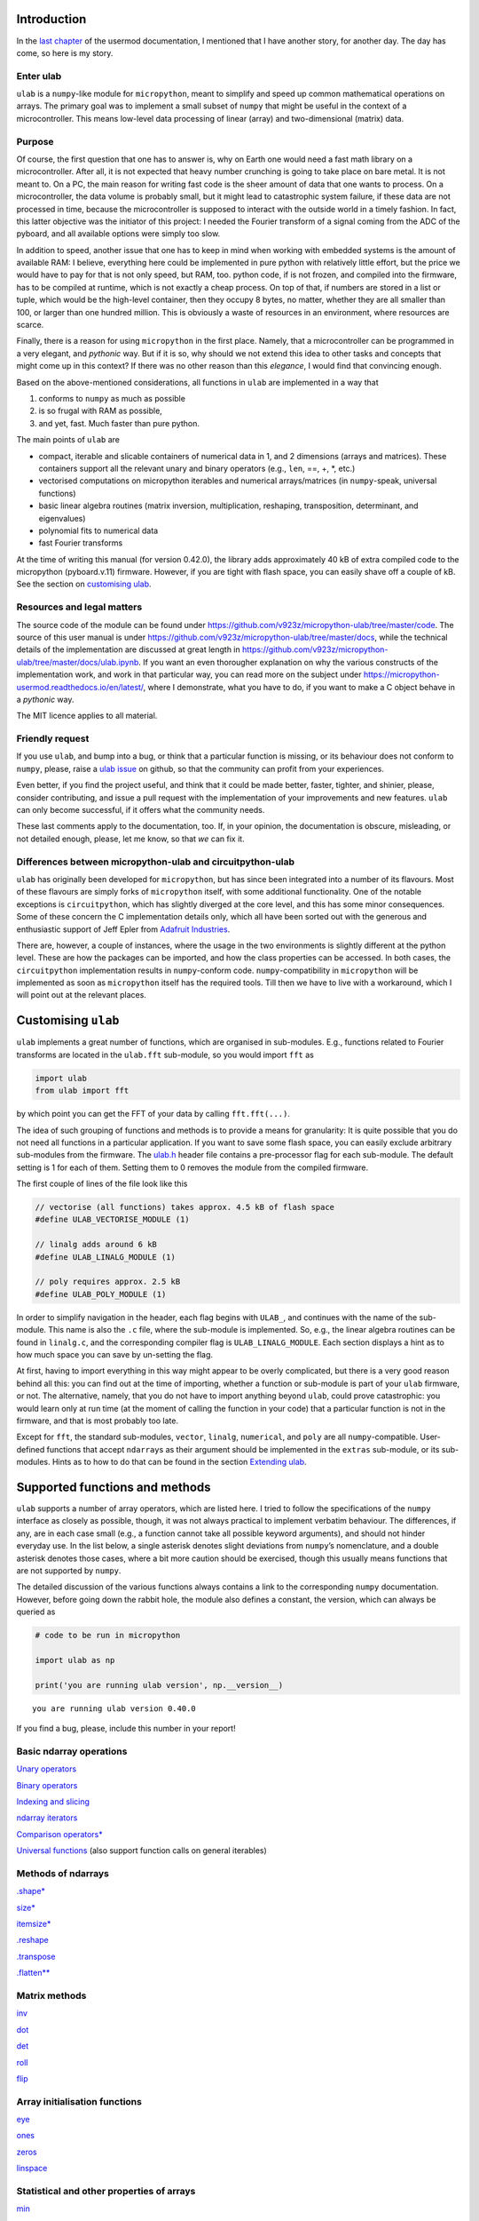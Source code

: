 Introduction
============

In the `last
chapter <https://micropython-usermod.readthedocs.io/en/latest/usermods_15.html>`__
of the usermod documentation, I mentioned that I have another story, for
another day. The day has come, so here is my story.

Enter ulab
----------

``ulab`` is a ``numpy``-like module for ``micropython``, meant to
simplify and speed up common mathematical operations on arrays. The
primary goal was to implement a small subset of ``numpy`` that might be
useful in the context of a microcontroller. This means low-level data
processing of linear (array) and two-dimensional (matrix) data.

Purpose
-------

Of course, the first question that one has to answer is, why on Earth
one would need a fast math library on a microcontroller. After all, it
is not expected that heavy number crunching is going to take place on
bare metal. It is not meant to. On a PC, the main reason for writing
fast code is the sheer amount of data that one wants to process. On a
microcontroller, the data volume is probably small, but it might lead to
catastrophic system failure, if these data are not processed in time,
because the microcontroller is supposed to interact with the outside
world in a timely fashion. In fact, this latter objective was the
initiator of this project: I needed the Fourier transform of a signal
coming from the ADC of the pyboard, and all available options were
simply too slow.

In addition to speed, another issue that one has to keep in mind when
working with embedded systems is the amount of available RAM: I believe,
everything here could be implemented in pure python with relatively
little effort, but the price we would have to pay for that is not only
speed, but RAM, too. python code, if is not frozen, and compiled into
the firmware, has to be compiled at runtime, which is not exactly a
cheap process. On top of that, if numbers are stored in a list or tuple,
which would be the high-level container, then they occupy 8 bytes, no
matter, whether they are all smaller than 100, or larger than one
hundred million. This is obviously a waste of resources in an
environment, where resources are scarce.

Finally, there is a reason for using ``micropython`` in the first place.
Namely, that a microcontroller can be programmed in a very elegant, and
*pythonic* way. But if it is so, why should we not extend this idea to
other tasks and concepts that might come up in this context? If there
was no other reason than this *elegance*, I would find that convincing
enough.

Based on the above-mentioned considerations, all functions in ``ulab``
are implemented in a way that

1. conforms to ``numpy`` as much as possible
2. is so frugal with RAM as possible,
3. and yet, fast. Much faster than pure python.

The main points of ``ulab`` are

-  compact, iterable and slicable containers of numerical data in 1, and
   2 dimensions (arrays and matrices). These containers support all the
   relevant unary and binary operators (e.g., ``len``, ==, +, \*, etc.)
-  vectorised computations on micropython iterables and numerical
   arrays/matrices (in ``numpy``-speak, universal functions)
-  basic linear algebra routines (matrix inversion, multiplication,
   reshaping, transposition, determinant, and eigenvalues)
-  polynomial fits to numerical data
-  fast Fourier transforms

At the time of writing this manual (for version 0.42.0), the library
adds approximately 40 kB of extra compiled code to the micropython
(pyboard.v.11) firmware. However, if you are tight with flash space, you
can easily shave off a couple of kB. See the section on `customising
ulab <#Custom_builds>`__.

Resources and legal matters
---------------------------

The source code of the module can be found under
https://github.com/v923z/micropython-ulab/tree/master/code. The source
of this user manual is under
https://github.com/v923z/micropython-ulab/tree/master/docs, while the
technical details of the implementation are discussed at great length in
https://github.com/v923z/micropython-ulab/tree/master/docs/ulab.ipynb.
If you want an even thorougher explanation on why the various constructs
of the implementation work, and work in that particular way, you can
read more on the subject under
https://micropython-usermod.readthedocs.io/en/latest/, where I
demonstrate, what you have to do, if you want to make a C object behave
in a *pythonic* way.

The MIT licence applies to all material.

Friendly request
----------------

If you use ``ulab``, and bump into a bug, or think that a particular
function is missing, or its behaviour does not conform to ``numpy``,
please, raise a `ulab
issue <#https://github.com/v923z/micropython-ulab/issues>`__ on github,
so that the community can profit from your experiences.

Even better, if you find the project useful, and think that it could be
made better, faster, tighter, and shinier, please, consider
contributing, and issue a pull request with the implementation of your
improvements and new features. ``ulab`` can only become successful, if
it offers what the community needs.

These last comments apply to the documentation, too. If, in your
opinion, the documentation is obscure, misleading, or not detailed
enough, please, let me know, so that *we* can fix it.

Differences between micropython-ulab and circuitpython-ulab
-----------------------------------------------------------

``ulab`` has originally been developed for ``micropython``, but has
since been integrated into a number of its flavours. Most of these
flavours are simply forks of ``micropython`` itself, with some
additional functionality. One of the notable exceptions is
``circuitpython``, which has slightly diverged at the core level, and
this has some minor consequences. Some of these concern the C
implementation details only, which all have been sorted out with the
generous and enthusiastic support of Jeff Epler from `Adafruit
Industries <http://www.adafruit.com>`__.

There are, however, a couple of instances, where the usage in the two
environments is slightly different at the python level. These are how
the packages can be imported, and how the class properties can be
accessed. In both cases, the ``circuitpython`` implementation results in
``numpy``-conform code. ``numpy``-compatibility in ``micropython`` will
be implemented as soon as ``micropython`` itself has the required tools.
Till then we have to live with a workaround, which I will point out at
the relevant places.

Customising ``ulab``
====================

``ulab`` implements a great number of functions, which are organised in
sub-modules. E.g., functions related to Fourier transforms are located
in the ``ulab.fft`` sub-module, so you would import ``fft`` as

.. code:: python

   import ulab
   from ulab import fft

by which point you can get the FFT of your data by calling
``fft.fft(...)``.

The idea of such grouping of functions and methods is to provide a means
for granularity: It is quite possible that you do not need all functions
in a particular application. If you want to save some flash space, you
can easily exclude arbitrary sub-modules from the firmware. The
`ulab.h <https://github.com/v923z/micropython-ulab/blob/master/code/ulab.h>`__
header file contains a pre-processor flag for each sub-module. The
default setting is 1 for each of them. Setting them to 0 removes the
module from the compiled firmware.

The first couple of lines of the file look like this

.. code:: c

   // vectorise (all functions) takes approx. 4.5 kB of flash space
   #define ULAB_VECTORISE_MODULE (1)

   // linalg adds around 6 kB
   #define ULAB_LINALG_MODULE (1)

   // poly requires approx. 2.5 kB
   #define ULAB_POLY_MODULE (1)

In order to simplify navigation in the header, each flag begins with
``ULAB_``, and continues with the name of the sub-module. This name is
also the ``.c`` file, where the sub-module is implemented. So, e.g., the
linear algebra routines can be found in ``linalg.c``, and the
corresponding compiler flag is ``ULAB_LINALG_MODULE``. Each section
displays a hint as to how much space you can save by un-setting the
flag.

At first, having to import everything in this way might appear to be
overly complicated, but there is a very good reason behind all this: you
can find out at the time of importing, whether a function or sub-module
is part of your ``ulab`` firmware, or not. The alternative, namely, that
you do not have to import anything beyond ``ulab``, could prove
catastrophic: you would learn only at run time (at the moment of calling
the function in your code) that a particular function is not in the
firmware, and that is most probably too late.

Except for ``fft``, the standard sub-modules, ``vector``, ``linalg``,
``numerical``, and ``poly`` are all ``numpy``-compatible. User-defined
functions that accept ``ndarray``\ s as their argument should be
implemented in the ``extras`` sub-module, or its sub-modules. Hints as
to how to do that can be found in the section `Extending
ulab <#Extending-ulab>`__.

Supported functions and methods
===============================

``ulab`` supports a number of array operators, which are listed here. I
tried to follow the specifications of the ``numpy`` interface as closely
as possible, though, it was not always practical to implement verbatim
behaviour. The differences, if any, are in each case small (e.g., a
function cannot take all possible keyword arguments), and should not
hinder everyday use. In the list below, a single asterisk denotes slight
deviations from ``numpy``\ ’s nomenclature, and a double asterisk
denotes those cases, where a bit more caution should be exercised,
though this usually means functions that are not supported by ``numpy``.

The detailed discussion of the various functions always contains a link
to the corresponding ``numpy`` documentation. However, before going down
the rabbit hole, the module also defines a constant, the version, which
can always be queried as

.. code::
        
    # code to be run in micropython
    
    import ulab as np
    
    print('you are running ulab version', np.__version__)

.. parsed-literal::

    you are running ulab version 0.40.0
    
    


If you find a bug, please, include this number in your report!

Basic ndarray operations
------------------------

`Unary operators <#Unary-operators>`__

`Binary operators <#Binary-operators>`__

`Indexing and slicing <#Slicing-and-indexing>`__

`ndarray iterators <#Iterating-over-arrays>`__

`Comparison operators\* <#Comparison-operators>`__

`Universal functions <#Universal-functions>`__ (also support function
calls on general iterables)

Methods of ndarrays
-------------------

`.shape\* <#.shape>`__

`size\* <#size>`__

`itemsize\* <#itemsize>`__

`.reshape <#.reshape>`__

`.transpose <#.transpose>`__

`.flatten\*\* <#.flatten>`__

Matrix methods
--------------

`inv <#inv>`__

`dot <#dot>`__

`det <#det>`__

`roll <#roll>`__

`flip <#flip>`__

Array initialisation functions
------------------------------

`eye <#eye>`__

`ones <#ones,-zeros>`__

`zeros <#ones,-zeros>`__

`linspace <#linspace>`__

Statistical and other properties of arrays
------------------------------------------

`min <#min,-argmin,-max,-argmax>`__

`argmin <#min,-argmin,-max,-argmax>`__

`max <#min,-argmin,-max,-argmax>`__

`argmax <#min,-argmin,-max,-argmax>`__

`sum <#sum,-std,-mean>`__

`std <#sum,-std,-mean>`__

`mean <#sum,-std,-mean>`__

`diff <#diff>`__

`sort <#sort>`__

`argsort <#argsort>`__

Linear algebra functions
------------------------

`size <#size>`__

`inv <#inv>`__

`dot <#dot>`__

`det <#det>`__

`eig <#eig>`__

`cholesky <#cholesky>`__

`trace <#trace>`__

Manipulation of polynomials
---------------------------

`polyval <#polyval>`__

`polyfit <#polyfit>`__

FFT routines
------------

`fft\*\* <#fft>`__

`ifft\*\* <#ifft>`__

`spectrogram\*\* <#spectrogram>`__

Filter functions
----------------

`convolve <#convolve>`__

Comparison of arrays
--------------------

`minimum <#minimum>`__

`maximum <#maximum>`__

`clip <#clip>`__

ndarray, the basic container
============================

The ``ndarray`` is the underlying container of numerical data. It is
derived from micropython’s own ``array`` object, but has a great number
of extra features starting with how it can be initialised, which
operations can be done on it, and which functions can accept it as an
argument. One important property of an ``ndarray`` is that it is also a
proper ``micropython`` iterable.

Since the ``ndarray`` is a binary container, it is also compact, meaning
that it takes only a couple of bytes of extra RAM in addition to what is
required for storing the numbers themselves. ``ndarray``\ s are also
type-aware, i.e., one can save RAM by specifying a data type, and using
the smallest reasonable one. Five such types are defined, namely
``uint8``, ``int8``, which occupy a single byte of memory per datum,
``uint16``, and ``int16``, which occupy two bytes per datum, and
``float``, which occupies four or eight bytes per datum. The
precision/size of the ``float`` type depends on the definition of
``mp_float_t``. Some platforms, e.g., the PYBD, implement ``double``\ s,
but some, e.g., the pyboard.v.11, don’t. You can find out, what type of
float your particular platform implements by looking at the output of
the `.itemsize <#.itemsize>`__ class property.

On the following pages, we will see how one can work with
``ndarray``\ s. Those familiar with ``numpy`` should find that the
nomenclature and naming conventions of ``numpy`` are adhered to as
closely as possible. I will point out the few differences, where
necessary.

For the sake of comparison, in addition to the ``ulab`` code snippets,
sometimes the equivalent ``numpy`` code is also presented. You can find
out, where the snippet is supposed to run by looking at its first line,
the header.

Hint: you can easily port existing ``numpy`` code, if you
``import ulab as np``.

Initialising an array
---------------------

A new array can be created by passing either a standard micropython
iterable, or another ``ndarray`` into the constructor.

Initialising by passing iterables
~~~~~~~~~~~~~~~~~~~~~~~~~~~~~~~~~

If the iterable is one-dimensional, i.e., one whose elements are
numbers, then a row vector will be created and returned. If the iterable
is two-dimensional, i.e., one whose elements are again iterables, a
matrix will be created. If the lengths of the iterables is not
consistent, a ``ValueError`` will be raised. Iterables of different
types can be mixed in the initialisation function.

If the ``dtype`` keyword with the possible
``uint8/int8/uint16/int16/float`` values is supplied, the new
``ndarray`` will have that type, otherwise, it assumes ``float`` as
default.

.. code::
        
    # code to be run in micropython
    
    import ulab as np
    
    a = [1, 2, 3, 4, 5, 6, 7, 8]
    b = np.array(a)
    
    print("a:\t", a)
    print("b:\t", b)
    
    # a two-dimensional array with mixed-type initialisers
    c = np.array([range(5), range(20, 25, 1), [44, 55, 66, 77, 88]], dtype=np.uint8)
    print("\nc:\t", c)
    
    # and now we throw an exception
    d = np.array([range(5), range(10), [44, 55, 66, 77, 88]], dtype=np.uint8)
    print("\nd:\t", d)

.. parsed-literal::

    a:	 [1, 2, 3, 4, 5, 6, 7, 8]
    b:	 array([1.0, 2.0, 3.0, 4.0, 5.0, 6.0, 7.0, 8.0], dtype=float)
    
    c:	 array([[0, 1, 2, 3, 4],
    	 [20, 21, 22, 23, 24],
    	 [44, 55, 66, 77, 88]], dtype=uint8)
    
    Traceback (most recent call last):
      File "/dev/shm/micropython.py", line 15, in <module>
    ValueError: iterables are not of the same length
    


``ndarray``\ s are pretty-printed, i.e., if the length is larger than
10, then only the first and last three entries will be printed. Also
note that, as opposed to ``numpy``, the printout always contains the
``dtype``.

.. code::
        
    # code to be run in micropython
    
    import ulab as np
    
    a = np.array(range(200))
    print("a:\t", a)

.. parsed-literal::

    a:	 array([0.0, 1.0, 2.0, ..., 197.0, 198.0, 199.0], dtype=float)
    
    


Initialising by passing arrays
~~~~~~~~~~~~~~~~~~~~~~~~~~~~~~

An ``ndarray`` can be initialised by supplying another array. This
statement is almost trivial, since ``ndarray``\ s are iterables
themselves, though it should be pointed out that initialising through
arrays is faster, because simply a new copy is created, without
inspection, iteration etc. It is also possible to coerce type conversion
of the output (with type conversion, the iteration cannot be avoided,
therefore, this case will always be slower than straight copying):

.. code::
        
    # code to be run in micropython
    
    import ulab as np
    
    a = [1, 2, 3, 4, 5, 6, 7, 8]
    b = np.array(a)
    c = np.array(b)
    d = np.array(b, dtype=np.uint8)
    
    print("a:\t", a)
    print("\nb:\t", b)
    print("\nc:\t", c)
    print("\nd:\t", d)

.. parsed-literal::

    a:	 [1, 2, 3, 4, 5, 6, 7, 8]
    
    b:	 array([1.0, 2.0, 3.0, 4.0, 5.0, 6.0, 7.0, 8.0], dtype=float)
    
    c:	 array([1.0, 2.0, 3.0, 4.0, 5.0, 6.0, 7.0, 8.0], dtype=float)
    
    d:	 array([1, 2, 3, 4, 5, 6, 7, 8], dtype=uint8)
    
    


Note that the default type of the ``ndarray`` is ``float``. Hence, if
the array is initialised from another array, type conversion will always
take place, except, when the output type is specifically supplied. I.e.,

.. code::
        
    # code to be run in micropython
    
    import ulab as np
    
    a = np.array(range(5), dtype=np.uint8)
    b = np.array(a)
    print("a:\t", a)
    print("\nb:\t", b)

.. parsed-literal::

    a:	 array([0, 1, 2, 3, 4], dtype=uint8)
    
    b:	 array([0.0, 1.0, 2.0, 3.0, 4.0], dtype=float)
    
    


will iterate over the elements in ``a``, since in the assignment
``b = np.array(a)`` no output type was given, therefore, ``float`` was
assumed. On the other hand,

.. code::
        
    # code to be run in micropython
    
    import ulab as np
    
    a = np.array(range(5), dtype=np.uint8)
    b = np.array(a, dtype=np.uint8)
    print("a:\t", a)
    print("\nb:\t", b)

.. parsed-literal::

    a:	 array([0, 1, 2, 3, 4], dtype=uint8)
    
    b:	 array([0, 1, 2, 3, 4], dtype=uint8)
    
    


will simply copy the content of ``a`` into ``b`` without any iteration,
and will, therefore, be faster. Keep this in mind, whenever the output
type, or performance is important.

Array initialisation functions
------------------------------

There are four functions that can be used for initialising an array.
These are bound to ``ulab`` itself at the top level, i.e., no module has
to be imported for the function invocations.

ones, zeros
~~~~~~~~~~~

``numpy``:
https://docs.scipy.org/doc/numpy/reference/generated/numpy.zeros.html

``numpy``:
https://docs.scipy.org/doc/numpy/reference/generated/numpy.ones.html

A couple of special arrays and matrices can easily be initialised by
calling one of the ``ones``, or ``zeros`` functions. ``ones`` and
``zeros`` follow the same pattern, and have the call signature

.. code:: python

   ones(shape, dtype=float)
   zeros(shape, dtype=float)

where shape is either an integer, or a 2-tuple.

.. code::
        
    # code to be run in micropython
    
    import ulab as np
    
    print(np.ones(6, dtype=np.uint8))
    print(np.zeros((6, 4)))

.. parsed-literal::

    array([1, 1, 1, 1, 1, 1], dtype=uint8)
    array([[0.0, 0.0, 0.0, 0.0],
    	 [0.0, 0.0, 0.0, 0.0],
    	 [0.0, 0.0, 0.0, 0.0],
    	 [0.0, 0.0, 0.0, 0.0],
    	 [0.0, 0.0, 0.0, 0.0],
    	 [0.0, 0.0, 0.0, 0.0]], dtype=float)
    
    


eye
~~~

``numpy``:
https://docs.scipy.org/doc/numpy/reference/generated/numpy.eye.html

Another special array method is the ``eye`` function, whose call
signature is

.. code:: python

   eye(N, M, k=0, dtype=float)

where ``N`` (``M``) specify the dimensions of the matrix (if only ``N``
is supplied, then we get a square matrix, otherwise one with ``M`` rows,
and ``N`` columns), and ``k`` is the shift of the ones (the main
diagonal corresponds to ``k=0``). Here are a couple of examples.

With a single argument
^^^^^^^^^^^^^^^^^^^^^^

.. code::
        
    # code to be run in micropython
    
    import ulab as np
    
    print(np.eye(5))

.. parsed-literal::

    array([[1.0, 0.0, 0.0, 0.0, 0.0],
    	 [0.0, 1.0, 0.0, 0.0, 0.0],
    	 [0.0, 0.0, 1.0, 0.0, 0.0],
    	 [0.0, 0.0, 0.0, 1.0, 0.0],
    	 [0.0, 0.0, 0.0, 0.0, 1.0]], dtype=float)
    
    


Specifying the dimensions of the matrix
^^^^^^^^^^^^^^^^^^^^^^^^^^^^^^^^^^^^^^^

.. code::

    # code to be run in CPython
    
    ### Shifting the diagonal
    
    %%micropython -unix 1
    
    import ulab as np
    
    print(np.eye(4, M=6, k=-1, dtype=np.int16))

.. parsed-literal::

    array([[0, 0, 0, 0],
    	 [1, 0, 0, 0],
    	 [0, 1, 0, 0],
    	 [0, 0, 1, 0],
    	 [0, 0, 0, 1],
    	 [0, 0, 0, 0]], dtype=int16)
    
    


.. code::
        
    # code to be run in micropython
    
    import ulab as np
    
    print(np.eye(4, M=6, dtype=np.int8))

.. parsed-literal::

    array([[1, 0, 0, 0],
    	 [0, 1, 0, 0],
    	 [0, 0, 1, 0],
    	 [0, 0, 0, 1],
    	 [0, 0, 0, 0],
    	 [0, 0, 0, 0]], dtype=int8)
    
    


linspace
~~~~~~~~

``numpy``:
https://docs.scipy.org/doc/numpy/reference/generated/numpy.linspace.html

This function returns an array, whose elements are uniformly spaced
between the ``start``, and ``stop`` points. The number of intervals is
determined by the ``num`` keyword argument, whose default value is 50.
With the ``endpoint`` keyword argument (defaults to ``True``) one can
include ``stop`` in the sequence. In addition, the ``dtype`` keyword can
be supplied to force type conversion of the output. The default is
``float``. Note that, when ``dtype`` is of integer type, the sequence is
not necessarily evenly spaced. This is not an error, rather a
consequence of rounding. (This is also the ``numpy`` behaviour.)

.. code::
        
    # code to be run in micropython
    
    import ulab as np
    
    # generate a sequence with defaults
    print('default sequence:\t', np.linspace(0, 10))
    
    # num=5
    print('num=5:\t\t\t', np.linspace(0, 10, num=5))
    
    # num=5, endpoint=False
    print('num=5:\t\t\t', np.linspace(0, 10, num=5, endpoint=False))
    
    # num=5, endpoint=False, dtype=uint8
    print('num=5:\t\t\t', np.linspace(0, 5, num=7, endpoint=False, dtype=np.uint8))

.. parsed-literal::

    default sequence:	 array([0.0, 0.2040816396474838, 0.4081632792949677, ..., 9.591833114624023, 9.795914649963379, 9.999996185302734], dtype=float)
    num=5:			 array([0.0, 2.5, 5.0, 7.5, 10.0], dtype=float)
    num=5:			 array([0.0, 2.0, 4.0, 6.0, 8.0], dtype=float)
    num=5:			 array([0, 0, 1, 2, 2, 3, 4], dtype=uint8)
    
    


Methods of ndarrays
-------------------

.shape
~~~~~~

The ``.shape`` method (property) returns a 2-tuple with the number of
rows, and columns.

**WARNING:** In ``circuitpython``, you can call the method as a
property, i.e.,

.. code::
        
    # code to be run in micropython
    
    import ulab as np
    
    a = np.array([1, 2, 3, 4], dtype=np.int8)
    print("a:\n", a)
    print("shape of a:", a.shape)
    
    b= np.array([[1, 2], [3, 4]], dtype=np.int8)
    print("\nb:\n", b)
    print("shape of b:", b.shape)

.. parsed-literal::

    a:
     array([1, 2, 3, 4], dtype=int8)
    shape of a: (1, 4)
    
    b:
     array([[1, 2],
    	 [3, 4]], dtype=int8)
    shape of b: (2, 2)
    
    


**WARNING:** On the other hand, since properties are not implemented in
``micropython``, there you would call the method as a function, i.e.,

.. code::
        
    # code to be run in micropython
    
    import ulab as np
    
    a = np.array([1, 2, 3, 4], dtype=np.int8)
    print("a:\n", a)
    print("shape of a:", a.shape)
    
    b= np.array([[1, 2], [3, 4]], dtype=np.int8)
    print("\nb:\n", b)
    print("shape of b:", b.shape())

.. parsed-literal::

    a:
     array([1, 2, 3, 4], dtype=int8)
    shape of a: (1, 4)
    
    b:
     array([[1, 2],
    	 [3, 4]], dtype=int8)
    shape of b: (2, 2)
    
    


.size
~~~~~

The ``.size`` method (property) returns an integer with the number of
elements in the array.

**WARNING:** In ``circuitpython``, the ``numpy`` nomenclature applies,
i.e.,

.. code::
        
    # code to be run in micropython
    
    import ulab as np
    
    a = np.array([1, 2, 3], dtype=np.int8)
    print("a:\n", a)
    print("size of a:", a.size)
    
    b= np.array([[1, 2], [3, 4]], dtype=np.int8)
    print("\nb:\n", b)
    print("size of b:", b.size)

.. parsed-literal::

    a:
     array([1, 2, 3], dtype=int8)
    size of a: 3
    
    b:
     array([[1, 2],
    	 [3, 4]], dtype=int8)
    size of b: 4
    
    


**WARNING:** In ``micropython``, ``size`` is a method, i.e.,

.. code::
        
    # code to be run in micropython
    
    import ulab as np
    
    a = np.array([1, 2, 3], dtype=np.int8)
    print("a:\n", a)
    print("size of a:", a.size)
    
    b= np.array([[1, 2], [3, 4]], dtype=np.int8)
    print("\nb:\n", b)
    print("size of b:", b.size())

.. parsed-literal::

    a:
     array([1, 2, 3], dtype=int8)
    size of a: 3
    
    b:
     array([[1, 2],
    	 [3, 4]], dtype=int8)
    size of b: 4
    
    


.itemsize
~~~~~~~~~

The ``.itemsize`` method (property) returns an integer with the siz
enumber of elements in the array.

**WARNING:** In ``circuitpython``:

.. code::
        
    # code to be run in micropython
    
    import ulab as np
    
    a = np.array([1, 2, 3], dtype=np.int8)
    print("a:\n", a)
    print("itemsize of a:", a.itemsize)
    
    b= np.array([[1, 2], [3, 4]], dtype=np.float)
    print("\nb:\n", b)
    print("itemsize of b:", b.itemsize)

.. parsed-literal::

    a:
     array([1, 2, 3], dtype=int8)
    itemsize of a: 1
    
    b:
     array([[1.0, 2.0],
    	 [3.0, 4.0]], dtype=float)
    itemsize of b: 8
    
    


**WARNING:** In ``micropython``:

.. code::
        
    # code to be run in micropython
    
    import ulab as np
    
    a = np.array([1, 2, 3], dtype=np.int8)
    print("a:\n", a)
    print("itemsize of a:", a.itemsize)
    
    b= np.array([[1, 2], [3, 4]], dtype=np.float)
    print("\nb:\n", b)
    print("itemsize of b:", b.itemsize())

.. parsed-literal::

    a:
     array([1, 2, 3], dtype=int8)
    itemsize of a: 1
    
    b:
     array([[1.0, 2.0],
    	 [3.0, 4.0]], dtype=float)
    itemsize of b: 8
    
    


.reshape
~~~~~~~~

``numpy``:
https://docs.scipy.org/doc/numpy/reference/generated/numpy.reshape.html

``reshape`` re-writes the shape properties of an ``ndarray``, but the
array will not be modified in any other way. The function takes a single
2-tuple with two integers as its argument. The 2-tuple should specify
the desired number of rows and columns. If the new shape is not
consistent with the old, a ``ValueError`` exception will be raised.

.. code::
        
    # code to be run in micropython
    
    import ulab as np
    
    a = np.array([[1, 2, 3, 4], [5, 6, 7, 8], [9, 10, 11, 12], [13, 14, 15, 16]], dtype=np.uint8)
    print('a (4 by 4):', a)
    print('a (2 by 8):', a.reshape((2, 8)))
    print('a (1 by 16):', a.reshape((1, 16)))

.. parsed-literal::

    a (4 by 4): array([[1, 2, 3, 4],
    	 [5, 6, 7, 8],
    	 [9, 10, 11, 12],
    	 [13, 14, 15, 16]], dtype=uint8)
    a (2 by 8): array([[1, 2, 3, 4, 5, 6, 7, 8],
    	 [9, 10, 11, 12, 13, 14, 15, 16]], dtype=uint8)
    a (1 by 16): array([1, 2, 3, ..., 14, 15, 16], dtype=uint8)
    
    


.flatten
~~~~~~~~

``numpy``:
https://docs.scipy.org/doc/numpy/reference/generated/numpy.ndarray.flatten.htm

``.flatten`` returns the flattened array. The array can be flattened in
``C`` style (i.e., moving horizontally in the matrix), or in ``fortran``
style (i.e., moving vertically in the matrix). The ``C``-style
flattening is the default, and it is also fast, because this is just a
verbatim copy of the contents.

.. code::
        
    # code to be run in micropython
    
    import ulab as np
    
    a = np.array([1, 2, 3, 4], dtype=np.int8)
    print("a: \t\t", a)
    print("a flattened: \t", a.flatten())
    
    b = np.array([[1, 2, 3], [4, 5, 6]], dtype=np.int8)
    print("\nb:", b)
    
    print("b flattened (C): \t", b.flatten())
    print("b flattened (F): \t", b.flatten(order='F'))

.. parsed-literal::

    a: 		 array([1, 2, 3, 4], dtype=int8)
    a flattened: 	 array([1, 2, 3, 4], dtype=int8)
    
    b: array([[1, 2, 3],
    	 [4, 5, 6]], dtype=int8)
    b flattened (C): 	 array([1, 2, 3, 4, 5, 6], dtype=int8)
    b flattened (F): 	 array([1, 4, 2, 5, 3, 6], dtype=int8)
    
    


.transpose
~~~~~~~~~~

``numpy``:
https://docs.scipy.org/doc/numpy/reference/generated/numpy.transpose.html

.. code::
        
    # code to be run in micropython
    
    import ulab as np
    
    a = np.array([[1, 2, 3], [4, 5, 6], [7, 8, 9], [10, 11, 12]], dtype=np.uint8)
    print('a:\n', a)
    print('shape of a:', a.shape())
    a.transpose()
    print('\ntranspose of a:\n', a)
    print('shape of a:', a.shape())

.. parsed-literal::

    a:
     array([[1, 2, 3],
    	 [4, 5, 6],
    	 [7, 8, 9],
    	 [10, 11, 12]], dtype=uint8)
    shape of a: (4, 3)
    
    transpose of a:
     array([[1, 4, 7, 10],
    	 [2, 5, 8, 11],
    	 [3, 6, 9, 12]], dtype=uint8)
    shape of a: (3, 4)
    
    


.sort
~~~~~

``numpy``:
https://docs.scipy.org/doc/numpy/reference/generated/numpy.sort.html

In-place sorting of an ``ndarray``. For a more detailed exposition, see
`sort <#sort>`__.

.. code::
        
    # code to be run in micropython
    
    import ulab as np
    
    a = np.array([[1, 12, 3, 0], [5, 3, 4, 1], [9, 11, 1, 8], [7, 10, 0, 1]], dtype=np.uint8)
    print('\na:\n', a)
    a.sort(axis=0)
    print('\na sorted along vertical axis:\n', a)
    
    a = np.array([[1, 12, 3, 0], [5, 3, 4, 1], [9, 11, 1, 8], [7, 10, 0, 1]], dtype=np.uint8)
    a.sort(a, axis=1)
    print('\na sorted along horizontal axis:\n', a)
    
    a = np.array([[1, 12, 3, 0], [5, 3, 4, 1], [9, 11, 1, 8], [7, 10, 0, 1]], dtype=np.uint8)
    a.sort(a, axis=None)
    print('\nflattened a sorted:\n', a)

.. parsed-literal::

    
    a:
     array([[1, 12, 3, 0],
    	 [5, 3, 4, 1],
    	 [9, 11, 1, 8],
    	 [7, 10, 0, 1]], dtype=uint8)
    
    a sorted along vertical axis:
     array([[1, 3, 0, 0],
    	 [5, 10, 1, 1],
    	 [7, 11, 3, 1],
    	 [9, 12, 4, 8]], dtype=uint8)
    
    a sorted along horizontal axis:
     array([[0, 1, 3, 12],
    	 [1, 3, 4, 5],
    	 [1, 8, 9, 11],
    	 [0, 1, 7, 10]], dtype=uint8)
    
    flattened a sorted:
     array([0, 0, 1, ..., 10, 11, 12], dtype=uint8)
    
    


Unary operators
---------------

With the exception of ``len``, which returns a single number, all unary
operators manipulate the underlying data element-wise.

len
~~~

This operator takes a single argument, and returns either the length
(for row vectors), or the number of rows (for matrices) of its argument.

.. code::
        
    # code to be run in micropython
    
    import ulab as np
    
    a = np.array([1, 2, 3, 4, 5], dtype=np.uint8)
    b = np.array([range(5), range(5), range(5), range(5)], dtype=np.uint8)
    
    print("a:\t", a)
    print("length of a: ", len(a))
    print("shape of a: ", a.shape())
    print("\nb:\t", b)
    print("length of b: ", len(b))
    print("shape of b: ", b.shape())

.. parsed-literal::

    a:	 array([1, 2, 3, 4, 5], dtype=uint8)
    length of a:  5
    shape of a:  (1, 5)
    
    b:	 array([[0, 1, 2, 3, 4],
    	 [0, 1, 2, 3, 4],
    	 [0, 1, 2, 3, 4],
    	 [0, 1, 2, 3, 4]], dtype=uint8)
    length of b:  4
    shape of b:  (4, 5)
    
    


The number returned by ``len`` is also the length of the iterations,
when the array supplies the elements for an iteration (see later).

invert
~~~~~~

The function is defined for integer data types (``uint8``, ``int8``,
``uint16``, and ``int16``) only, takes a single argument, and returns
the element-by-element, bit-wise inverse of the array. If a ``float`` is
supplied, the function raises a ``ValueError`` exception.

With signed integers (``int8``, and ``int16``), the results might be
unexpected, as in the example below:

.. code::
        
    # code to be run in micropython
    
    import ulab as np
    
    a = np.array([0, -1, -100], dtype=np.int8)
    print("a:\t\t", a)
    print("inverse of a:\t", ~a)
    
    a = np.array([0, 1, 254, 255], dtype=np.uint8)
    print("\na:\t\t", a)
    print("inverse of a:\t", ~a)

.. parsed-literal::

    a:		 array([0, -1, -100], dtype=int8)
    inverse of a:	 array([-1, 0, 99], dtype=int8)
    
    a:		 array([0, 1, 254, 255], dtype=uint8)
    inverse of a:	 array([255, 254, 1, 0], dtype=uint8)
    
    


abs
~~~

This function takes a single argument, and returns the
element-by-element absolute value of the array. When the data type is
unsigned (``uint8``, or ``uint16``), a copy of the array will be
returned immediately, and no calculation takes place.

.. code::
        
    # code to be run in micropython
    
    import ulab as np
    
    a = np.array([0, -1, -100], dtype=np.int8)
    print("a:\t\t\t ", a)
    print("absolute value of a:\t ", abs(a))

.. parsed-literal::

    a:			  array([0, -1, -100], dtype=int8)
    absolute value of a:	  array([0, 1, 100], dtype=int8)
    
    


neg
~~~

This operator takes a single argument, and changes the sign of each
element in the array. Unsigned values are wrapped.

.. code::
        
    # code to be run in micropython
    
    import ulab as np
    
    a = np.array([10, -1, 1], dtype=np.int8)
    print("a:\t\t", a)
    print("negative of a:\t", -a)
    
    b = np.array([0, 100, 200], dtype=np.uint8)
    print("\nb:\t\t", b)
    print("negative of b:\t", -b)

.. parsed-literal::

    a:		 array([10, -1, 1], dtype=int8)
    negative of a:	 array([-10, 1, -1], dtype=int8)
    
    b:		 array([0, 100, 200], dtype=uint8)
    negative of b:	 array([0, 156, 56], dtype=uint8)
    
    


pos
~~~

This function takes a single argument, and simply returns a copy of the
array.

.. code::
        
    # code to be run in micropython
    
    import ulab as np
    
    a = np.array([10, -1, 1], dtype=np.int8)
    print("a:\t\t", a)
    print("positive of a:\t", +a)

.. parsed-literal::

    a:		 array([10, -1, 1], dtype=int8)
    positive of a:	 array([10, -1, 1], dtype=int8)
    
    


Binary operators
----------------

``ulab`` implements the ``+``, ``-``, ``*``, ``/``, ``**``, ``<``,
``>``, ``<=``, ``>=``, ``==``, ``!=`` binary operators that work
element-wise. Partial broadcasting is available, meaning that the
operands either must have the same shape, or one of them must be a
scalar.

The operators raise a ``ValueError`` exception, if partial broadcasting
is not possible. The only exceptions are the ``==`` and ``!=`` operators
that will return ``False`` in this case.

**WARNING**: note that relational operators (``<``, ``>``, ``<=``,
``>=``, ``==``, ``!=``) should have the ``ndarray`` on their left hand
side, when compared to scalars. This means that the following works

.. code::
        
    # code to be run in micropython
    
    import ulab
    a = ulab.array([1, 2, 3])
    print(a > 2)

.. parsed-literal::

    [False, False, True]
    
    


while the equivalent statement, ``2 < a``, will raise a ``TypeError``
exception:

.. code::
        
    # code to be run in micropython
    
    import ulab
    a = ulab.array([1, 2, 3])
    print(2 < a)

.. parsed-literal::

    
    Traceback (most recent call last):
      File "/dev/shm/micropython.py", line 4, in <module>
    TypeError: unsupported types for __lt__: 'int', 'ndarray'
    


**WARNING:** ``numpy`` also allows operations between a matrix, and a
row vector, if the row vector has exactly as many elements, as many
columns the matrix has. This feature will be added in future versions of
``ulab``.

.. code::

    # code to be run in CPython
    
    a = array([[1, 2, 3], [4, 5, 6], [7, 8, 6]])
    b = array([10, 20, 30])
    a+b



.. parsed-literal::

    array([[11, 22, 33],
           [14, 25, 36],
           [17, 28, 36]])



Upcasting
~~~~~~~~~

Binary operations require special attention, because two arrays with
different typecodes can be the operands of an operation, in which case
it is not trivial, what the typecode of the result is. This decision on
the result’s typecode is called upcasting. Since the number of typecodes
in ``ulab`` is significantly smaller than in ``numpy``, we have to
define new upcasting rules. Where possible, I followed ``numpy``\ ’s
conventions.

``ulab`` observes the following upcasting rules:

1. Operations with two ``ndarray``\ s of the same ``dtype`` preserve
   their ``dtype``, even when the results overflow.

2. if either of the operands is a float, the result is automatically a
   float

3. When the right hand side of a binary operator is a micropython
   variable, ``mp_obj_int``, or ``mp_obj_float``, then the result will
   be promoted to ``dtype`` ``float``. This is necessary, because a
   micropython integer can be 31 bites wide. Other micropython types
   (e.g., lists, tuples, etc.) raise a ``TypeError`` exception.

4. 

============== =============== =========== ============
left hand side right hand side ulab result numpy result
============== =============== =========== ============
``uint8``      ``int8``        ``int16``   ``int16``
``uint8``      ``int16``       ``int16``   ``int16``
``uint8``      ``uint16``      ``uint16``  ``uint16``
``int8``       ``int16``       ``int16``   ``int16``
``int8``       ``uint16``      ``uint16``  ``int32``
``uint16``     ``int16``       ``float``   ``int32``
============== =============== =========== ============

Note that the last two operations are promoted to ``int32`` in
``numpy``.

**WARNING:** Due to the lower number of available data types, the
upcasting rules of ``ulab`` are slightly different to those of
``numpy``. Watch out for this, when porting code!

When one of the operands is a scalar, it will internally be turned into
a single-element ``ndarray`` with the *smallest* possible ``dtype``.
Thus, e.g., if the scalar is 123, it will be converted to an array of
``dtype`` ``uint8``.

Upcasting can be seen in action in the following snippet:

.. code::
        
    # code to be run in micropython
    
    import ulab as np
    
    a = np.array([1, 2, 3, 4], dtype=np.uint8)
    b = np.array([1, 2, 3, 4], dtype=np.int8)
    print("a:\t", a)
    print("b:\t", b)
    print("a+b:\t", a+b)
    
    c = np.array([1, 2, 3, 4], dtype=np.float)
    print("\na:\t", a)
    print("c:\t", c)
    print("a*c:\t", a*c)

.. parsed-literal::

    a:	 array([1, 2, 3, 4], dtype=uint8)
    b:	 array([1, 2, 3, 4], dtype=int8)
    a+b:	 array([2, 4, 6, 8], dtype=int16)
    
    a:	 array([1, 2, 3, 4], dtype=uint8)
    c:	 array([1.0, 2.0, 3.0, 4.0], dtype=float)
    a*c:	 array([1.0, 4.0, 9.0, 16.0], dtype=float)
    
    


Benchmarks
~~~~~~~~~~

The following snippet compares the performance of binary operations to a
possible implementation in python. For the time measurement, we will
take the following snippet from the micropython manual:

.. code::
        
    # code to be run in micropython
    
    def timeit(f, *args, **kwargs):
        func_name = str(f).split(' ')[1]
        def new_func(*args, **kwargs):
            t = utime.ticks_us()
            result = f(*args, **kwargs)
            print('execution time: ', utime.ticks_diff(utime.ticks_us(), t), ' us')
            return result
        return new_func

.. parsed-literal::

    


.. code::
        
    # code to be run in micropython
    
    import ulab as np
    
    @timeit
    def py_add(a, b):
        return [a[i]+b[i] for i in range(1000)]
    
    @timeit
    def py_multiply(a, b):
        return [a[i]*b[i] for i in range(1000)]
    
    @timeit
    def ulab_add(a, b):
        return a + b
    
    @timeit
    def ulab_multiply(a, b):
        return a * b
    
    a = [0.0]*1000
    b = range(1000)
    
    print('python add:')
    py_add(a, b)
    
    print('\npython multiply:')
    py_multiply(a, b)
    
    a = np.linspace(0, 10, num=1000)
    b = np.ones(1000)
    
    print('\nulab add:')
    ulab_add(a, b)
    
    print('\nulab multiply:')
    ulab_multiply(a, b)

.. parsed-literal::

    python add:
    execution time:  10051  us
    
    python multiply:
    execution time:  14175  us
    
    ulab add:
    execution time:  222  us
    
    ulab multiply:
    execution time:  213  us
    


I do not claim that the python implementation above is perfect, and
certainly, there is much room for improvement. However, the factor of 50
difference in execution time is very spectacular. This is nothing but a
consequence of the fact that the ``ulab`` functions run ``C`` code, with
very little python overhead. The factor of 50 appears to be quite
universal: the FFT routine obeys similar scaling (see `Speed of
FFTs <#Speed-of-FFTs>`__), and this number came up with font rendering,
too: `fast font rendering on graphical
displays <https://forum.micropython.org/viewtopic.php?f=15&t=5815&p=33362&hilit=ufont#p33383>`__.

Comparison operators
--------------------

The smaller than, greater than, smaller or equal, and greater or equal
operators return a vector of Booleans indicating the positions
(``True``), where the condition is satisfied.

.. code::
        
    # code to be run in micropython
    
    import ulab as np
    
    a = np.array([1, 2, 3, 4, 5, 6, 7, 8], dtype=np.uint8)
    print(a < 5)

.. parsed-literal::

    [True, True, True, True, False, False, False, False]
    
    


**WARNING**: at the moment, due to implementation details, the
``ndarray`` must be on the left hand side of the relational operators.
This will change in a future version of ``ulab``.

That is, while ``a < 5`` and ``5 > a`` have the same meaning, the
following code will not work:

.. code::
        
    # code to be run in micropython
    
    import ulab as np
    
    a = np.array([1, 2, 3, 4, 5, 6, 7, 8], dtype=np.uint8)
    print(5 > a)

.. parsed-literal::

    
    Traceback (most recent call last):
      File "/dev/shm/micropython.py", line 5, in <module>
    TypeError: unsupported types for __gt__: 'int', 'ndarray'
    


**WARNING:** Note that ``numpy`` returns an array of Booleans. For most
use cases this fact should not make a difference.

.. code::

    # code to be run in CPython
    
    a = array([1, 2, 3, 4, 5, 6, 7, 8])
    a < 5



.. parsed-literal::

    array([ True,  True,  True,  True, False, False, False, False])



These operators work with matrices, too, in which case a list of lists
of Booleans will be returned:

.. code::
        
    # code to be run in micropython
    
    import ulab as np
    
    a = np.array([range(0, 5, 1), range(1, 6, 1), range(2, 7, 1)], dtype=np.uint8)
    print(a)
    print(a < 5)

.. parsed-literal::

    array([[0, 1, 2, 3, 4],
    	 [1, 2, 3, 4, 5],
    	 [2, 3, 4, 5, 6]], dtype=uint8)
    [[True, True, True, True, True], [True, True, True, True, False], [True, True, True, False, False]]
    
    


Iterating over arrays
---------------------

``ndarray``\ s are iterable, which means that their elements can also be
accessed as can the elements of a list, tuple, etc. If the array is
one-dimensional, the iterator returns scalars, otherwise a new
one-dimensional ``ndarray``, which is simply a copy of the corresponding
row of the matrix, i.e, its data type will be inherited.

.. code::
        
    # code to be run in micropython
    
    import ulab as np
    
    a = np.array([1, 2, 3, 4, 5], dtype=np.uint8)
    b = np.array([range(5), range(10, 15, 1), range(20, 25, 1), range(30, 35, 1)], dtype=np.uint8)
    
    print("a:\t", a)
    
    for i, _a in enumerate(a):
        print("element %d in a:"%i, _a)
        
    print("\nb:\t", b)
    
    for i, _b in enumerate(b):
        print("element %d in b:"%i, _b)

.. parsed-literal::

    a:	 array([1, 2, 3, 4, 5], dtype=uint8)
    element 0 in a: 1
    element 1 in a: 2
    element 2 in a: 3
    element 3 in a: 4
    element 4 in a: 5
    
    b:	 array([[0, 1, 2, 3, 4],
    	 [10, 11, 12, 13, 14],
    	 [20, 21, 22, 23, 24],
    	 [30, 31, 32, 33, 34]], dtype=uint8)
    element 0 in b: array([0, 1, 2, 3, 4], dtype=uint8)
    element 1 in b: array([10, 11, 12, 13, 14], dtype=uint8)
    element 2 in b: array([20, 21, 22, 23, 24], dtype=uint8)
    element 3 in b: array([30, 31, 32, 33, 34], dtype=uint8)
    
    


Slicing and indexing
--------------------

Copies of sub-arrays can be created by indexing, and slicing.

Indexing
~~~~~~~~

The simplest form of indexing is specifying a single integer between the
square brackets as in

.. code::
        
    # code to be run in micropython
    
    import ulab as np
    
    a = np.array(range(10), dtype=np.uint8)
    print("a:\t\t\t\t\t\t", a)
    print("the first, and first from right element of a:\t", a[0], a[-1])
    print("the second, and second from right element of a:\t", a[1], a[-2])

.. parsed-literal::

    a:						 array([0, 1, 2, ..., 7, 8, 9], dtype=uint8)
    the first, and first from right element of a:	 0 9
    the second, and second from right element of a:	 1 8
    
    


Indices are (not necessarily non-negative) integers, or a list of
Booleans. By using a Boolean list, we can select those elements of an
array that satisfy a specific condition. At the moment, such indexing is
defined for row vectors only, for matrices the function raises a
``ValueError`` exception, though this will be rectified in a future
version of ``ulab``.

.. code::
        
    # code to be run in micropython
    
    import ulab as np
    
    a = np.array(range(9), dtype=np.float)
    print("a:\t", a)
    print("a < 5:\t", a[a < 5])

.. parsed-literal::

    a:	 array([0.0, 1.0, 2.0, 3.0, 4.0, 5.0, 6.0, 7.0, 8.0], dtype=float)
    a < 5:	 array([0.0, 1.0, 2.0, 3.0, 4.0], dtype=float)
    
    


Indexing with Boolean arrays can take more complicated expressions. This
is a very concise way of comparing two vectors, e.g.:

.. code::
        
    # code to be run in micropython
    
    import ulab as np
    
    a = np.array(range(9), dtype=np.uint8)
    b = np.array([4, 4, 4, 3, 3, 3, 13, 13, 13], dtype=np.uint8)
    print("a:\t", a)
    print("\na**2:\t", a*a)
    print("\nb:\t", b)
    print("\n100*sin(b):\t", np.sin(b)*100.0)
    print("\na[a*a > np.sin(b)*100.0]:\t", a[a*a > np.sin(b)*100.0])

.. parsed-literal::

    a:	 array([0, 1, 2, 3, 4, 5, 6, 7, 8], dtype=uint8)
    
    a**2:	 array([0, 1, 4, 9, 16, 25, 36, 49, 64], dtype=uint8)
    
    b:	 array([4, 4, 4, 3, 3, 3, 13, 13, 13], dtype=uint8)
    
    100*sin(b):	 array([-75.68025, -75.68025, -75.68025, 14.112, 14.112, 14.112, 42.01671, 42.01671, 42.01671], dtype=float)
    
    a[a*a > np.sin(b)*100.0]:	 array([0, 1, 2, 4, 5, 7, 8], dtype=uint8)
    


Slicing and assigning to slices
~~~~~~~~~~~~~~~~~~~~~~~~~~~~~~~

You can also generate sub-arrays by specifying slices as the index of an
array. Slices are special python objects of the form

.. code:: python

   slice = start:end:stop

where ``start``, ``end``, and ``stop`` are (not necessarily
non-negative) integers. Not all of these three numbers must be specified
in an index, in fact, all three of them can be missing. The interpreter
takes care of filling in the missing values. (Note that slices cannot be
defined in this way, only there, where an index is expected.) For a good
explanation on how slices work in python, you can read the stackoverflow
question
https://stackoverflow.com/questions/509211/understanding-slice-notation.

Slices work on both axes:

.. code::
        
    # code to be run in micropython
    
    import ulab as np
    
    a = np.array([[1, 2, 3], [4, 5, 6], [7, 8, 9]], dtype=np.uint8)
    print('a:\n', a)
    
    # the first row
    print('\na[0]:\n', a[0])
    
    # the first two elements of the first row
    print('\na[0,:2]:\n', a[0,:2])
    
    # the zeroth element in each row (also known as the zeroth column)
    print('\na[:,0]:\n', a[:,0])
    
    # the last but one row
    print('\na[-1]:\n', a[-1])
    
    # the last two rows backwards
    print('\na[::1]:\n', a[::-1])

.. parsed-literal::

    a:
     array([[1, 2, 3],
    	 [4, 5, 6],
    	 [7, 8, 9]], dtype=uint8)
    
    a[0]:
     array([1, 2, 3], dtype=uint8)
    
    a[0,:2]:
     array([1, 2], dtype=uint8)
    
    a[:,0]:
     array([1, 4, 7], dtype=uint8)
    
    a[-1]:
     array([7, 8, 9], dtype=uint8)
    
    a[::1]:
     array([[7, 8, 9],
    	 [4, 5, 6]], dtype=uint8)
    
    


Assignment to slices can be done for the whole slice, per row, and per
column. A couple of examples should make these statements clearer:

.. code::
        
    # code to be run in micropython
    
    import ulab as np
    
    zero_list = [0, 0, 0]
    a = np.array([zero_list, zero_list, zero_list], dtype=np.uint8)
    print('a:\n', a)
    
    # assigning to the whole row
    a[0] = 1
    print('\na[0] = 1\n', a)
    
    # assigning to the whole row
    a[0] = np.array([1, 2, -333], dtype=np.float)
    print('\na[0] = np.array([1, 2, 3])\n', a)
    
    # assigning to a column
    a[:,2] = 3.0
    print('\na[:,0]:\n', a)

.. parsed-literal::

    a:
     array([[0, 0, 0],
    	 [0, 0, 0],
    	 [0, 0, 0]], dtype=uint8)
    
    a[0] = 1
     array([[1, 1, 1],
    	 [0, 0, 0],
    	 [0, 0, 0]], dtype=uint8)
    
    a[0] = np.array([1, 2, 3])
     array([[1, 2, 179],
    	 [0, 0, 0],
    	 [0, 0, 0]], dtype=uint8)
    
    a[:,0]:
     array([[1, 2, 3],
    	 [0, 0, 3],
    	 [0, 0, 3]], dtype=uint8)
    
    


Universal functions
===================

Standard mathematical functions defined in the ``vector`` sub-module,
and can be calculated on any scalar-valued iterable (ranges, lists,
tuples containing numbers), and on ``ndarray``\ s without having to
change the call signature. In all cases the functions return a new
``ndarray`` of typecode ``float`` (since these functions usually
generate float values, anyway). The functions execute faster with
``ndarray`` arguments than with iterables, because the values of the
input vector can be extracted faster.

At present, the following functions are supported:

``acos``, ``acosh``, ``arctan2``, ``around``, ``asin``, ``asinh``,
``atan``, ``atanh``, ``ceil``, ``cos``, ``erf``, ``erfc``, ``exp``,
``expm1``, ``floor``, ``tgamma``, ``lgamma``, ``log``, ``log10``,
``log2``, ``sin``, ``sinh``, ``sqrt``, ``tan``, ``tanh``.

These functions are applied element-wise to the arguments, thus, e.g.,
the exponential of a matrix cannot be calculated in this way. The
functions can be invoked by importing the ``vector`` sub-module first.

.. code::
        
    # code to be run in micropython
    
    import ulab as np
    from ulab import vector
    
    a = range(9)
    b = np.array(a)
    
    # works with ranges, lists, tuples etc.
    print('a:\t', a)
    print('exp(a):\t', vector.exp(a))
    
    # with 1D arrays
    print('\nb:\t', b)
    print('exp(b):\t', vector.exp(b))
    
    # as well as with matrices
    c = np.array([[1, 2, 3], [4, 5, 6], [7, 8, 9]])
    print('\nc:\t', c)
    print('exp(c):\t', vector.exp(c))

.. parsed-literal::

    a:	 range(0, 9)
    exp(a):	 array([1.0, 2.718282, 7.389056, 20.08554, 54.59816, 148.4132, 403.4288, 1096.633, 2980.958], dtype=float)
    
    b:	 array([0.0, 1.0, 2.0, 3.0, 4.0, 5.0, 6.0, 7.0, 8.0], dtype=float)
    exp(b):	 array([1.0, 2.718282, 7.389056, 20.08554, 54.59816, 148.4132, 403.4288, 1096.633, 2980.958], dtype=float)
    
    c:	 array([[1.0, 2.0, 3.0],
    	 [4.0, 5.0, 6.0],
    	 [7.0, 8.0, 9.0]], dtype=float)
    exp(c):	 array([[2.718282, 7.389056, 20.08554],
    	 [54.59816, 148.4132, 403.4288],
    	 [1096.633, 2980.958, 8103.084]], dtype=float)
    


Computation expenses
--------------------

The overhead for calculating with micropython iterables is quite
significant: for the 1000 samples below, the difference is more than 800
microseconds, because internally the function has to create the
``ndarray`` for the output, has to fetch the iterable’s items of unknown
type, and then convert them to floats. All these steps are skipped for
``ndarray``\ s, because these pieces of information are already known.

.. code::
        
    # code to be run in micropython
    
    import ulab as np
    from ulab import vector
    
    a = [0]*1000
    b = np.array(a)
    
    @timeit
    def measure_run_time(x):
        return vector.exp(x)
    
    measure_run_time(a)
    
    measure_run_time(b)

.. parsed-literal::

    execution time:  1259  us
    execution time:  408  us
    


Of course, such a time saving is reasonable only, if the data are
already available as an ``ndarray``. If one has to initialise the
``ndarray`` from the list, then there is no gain, because the iterator
was simply pushed into the initialisation function.

around
------

``numpy``:
https://docs.scipy.org/doc/numpy-1.17.0/reference/generated/numpy.around.html

``numpy``\ ’s ``around`` function can also be found in the ``vector``
sub-module. The function implements the ``decimals`` keyword argument
with default value ``0``. The first argument must be an ``ndarray``. If
this is not the case, the function raises a ``TypeError`` exception.
Note that ``numpy`` accepts general iterables. The ``out`` keyword
argument known from ``numpy`` is not accepted. The function always
returns an ndarray of type ``mp_float_t``.

.. code::
        
    # code to be run in micropython
    
    import ulab as np
    from ulab import vector
    
    a = np.array([1, 2.2, 33.33, 444.444])
    print('a:\t\t', a)
    print('\ndecimals = 0\t', vector.around(a, decimals=0))
    print('\ndecimals = 1\t', vector.around(a, decimals=1))
    print('\ndecimals = -1\t', vector.around(a, decimals=-1))

.. parsed-literal::

    a:		 array([1.0, 2.2, 33.33, 444.444], dtype=float)
    
    decimals = 0	 array([1.0, 2.0, 33.0, 444.0], dtype=float)
    
    decimals = 1	 array([1.0, 2.2, 33.3, 444.4], dtype=float)
    
    decimals = -1	 array([0.0, 0.0, 30.0, 440.0], dtype=float)
    
    


arctan2
-------

``numpy``:
https://docs.scipy.org/doc/numpy-1.17.0/reference/generated/numpy.arctan2.html

The two-argument inverse tangent function is also part of the ``vector``
sub-module. The function implements only partial broadcasting, i.e., its
two arguments either have the same shape, or at least one of them must
be a single-element array. Scalars (``micropython`` integers or floats)
are also allowed.

.. code::
        
    # code to be run in micropython
    
    import ulab as np
    from ulab import vector
    
    a = np.array([1, 2.2, 33.33, 444.444])
    print('a:\t\t', a)
    print('\narctan2(a, 1.0)\t', vector.arctan2(a, 1.0))
    print('\narctan2(1.0, a)\t', vector.arctan2(1.0, a))
    print('\narctan2(a, a): \t', vector.arctan2(a, a))

.. parsed-literal::

    a:		 array([1.0, 2.2, 33.33, 444.444], dtype=float)
    
    arctan2(a, 1.0)	 array([0.7853981633974483, 1.14416883366802, 1.5408023243361, 1.568546328341769], dtype=float)
    
    arctan2(1.0, a)	 array([0.7853981633974483, 0.426627493126876, 0.02999400245879636, 0.002249998453127392], dtype=float)
    
    arctan2(a, a): 	 array([0.7853981633974483, 0.7853981633974483, 0.7853981633974483, 0.7853981633974483], dtype=float)
    
    


Numerical
=========

Function in the ``numerical`` sub-module can be called by importing the
sub-module first.

min, argmin, max, argmax
------------------------

``numpy``:
https://docs.scipy.org/doc/numpy/reference/generated/numpy.min.html

``numpy``:
https://docs.scipy.org/doc/numpy/reference/generated/numpy.argmax.html

``numpy``:
https://docs.scipy.org/doc/numpy/reference/generated/numpy.max.html

``numpy``:
https://docs.scipy.org/doc/numpy/reference/generated/numpy.argmax.html

**WARNING:** Difference to ``numpy``: the ``out`` keyword argument is
not implemented.

These functions follow the same pattern, and work with generic
iterables, and ``ndarray``\ s. ``min``, and ``max`` return the minimum
or maximum of a sequence. If the input array is two-dimensional, the
``axis`` keyword argument can be supplied, in which case the
minimum/maximum along the given axis will be returned. If ``axis=None``
(this is also the default value), the minimum/maximum of the flattened
array will be determined.

``argmin/argmax`` return the position (index) of the minimum/maximum in
the sequence.

.. code::
        
    # code to be run in micropython
    
    import ulab as np
    from ulab import numerical
    
    a = np.array([1, 2, 0, 1, 10])
    print('a:', a)
    print('min of a:', numerical.min(a))
    print('argmin of a:', numerical.argmin(a))
    
    b = np.array([[1, 2, 0], [1, 10, -1]])
    print('\nb:\n', b)
    print('min of b (flattened):', numerical.min(b))
    print('min of b (axis=0):', numerical.min(b, axis=0))
    print('min of b (axis=1):', numerical.min(b, axis=1))

.. parsed-literal::

    a: array([1.0, 2.0, 0.0, 1.0, 10.0], dtype=float)
    min of a: 0.0
    argmin of a: 2
    
    b:
     array([[1.0, 2.0, 0.0],
    	 [1.0, 10.0, -1.0]], dtype=float)
    min of b (flattened): -1.0
    min of b (axis=0): array([1.0, 2.0, -1.0], dtype=float)
    min of b (axis=1): array([0.0, -1.0], dtype=float)
    
    


sum, std, mean
--------------

``numpy``:
https://docs.scipy.org/doc/numpy/reference/generated/numpy.sum.html

``numpy``:
https://docs.scipy.org/doc/numpy/reference/generated/numpy.std.html

``numpy``:
https://docs.scipy.org/doc/numpy/reference/generated/numpy.mean.html

These three functions follow the same pattern: if the axis keyword is
not specified, it assumes the default value of ``None``, and returns the
result of the computation for the flattened array. Otherwise, the
calculation is along the given axis.

.. code::
        
    # code to be run in micropython
    
    import ulab as np
    from ulab import numerical
    
    a = np.array([[1, 2, 3], [4, 5, 6], [7, 8, 9]])
    print('a: \n', a)
    
    print('sum, flat array: ', numerical.sum(a))
    
    print('mean, horizontal: ', numerical.mean(a, axis=1))
    
    print('std, vertical: ', numerical.std(a, axis=0))

.. parsed-literal::

    a: 
     array([[1.0, 2.0, 3.0],
    	 [4.0, 5.0, 6.0],
    	 [7.0, 8.0, 9.0]], dtype=float)
    sum, flat array:  45.0
    mean, horizontal:  array([2.0, 5.0, 8.0], dtype=float)
    std, vertical:  array([2.44949, 2.44949, 2.44949], dtype=float)
    


roll
----

``numpy``:
https://docs.scipy.org/doc/numpy/reference/generated/numpy.roll.html

The roll function shifts the content of a vector by the positions given
as the second argument. If the ``axis`` keyword is supplied, the shift
is applied to the given axis.

.. code::
        
    # code to be run in micropython
    
    import ulab as np
    from ulab import numerical
    
    a = np.array([1, 2, 3, 4, 5, 6, 7, 8])
    print("a:\t\t\t", a)
    
    numerical.roll(a, 2)
    print("a rolled to the left:\t", a)
    
    # this should be the original vector
    numerical.roll(a, -2)
    print("a rolled to the right:\t", a)

.. parsed-literal::

    a:			 array([1.0, 2.0, 3.0, 4.0, 5.0, 6.0, 7.0, 8.0], dtype=float)
    a rolled to the left:	 array([3.0, 4.0, 5.0, 6.0, 7.0, 8.0, 1.0, 2.0], dtype=float)
    a rolled to the right:	 array([1.0, 2.0, 3.0, 4.0, 5.0, 6.0, 7.0, 8.0], dtype=float)
    
    


Rolling works with matrices, too. If the ``axis`` keyword is 0, the
matrix is rolled along its vertical axis, otherwise, horizontally.

Horizontal rolls are faster, because they require fewer steps, and
larger memory chunks are copied, however, they also require more RAM:
basically the whole row must be stored internally. Most expensive are
the ``None`` keyword values, because with ``axis = None``, the array is
flattened first, hence the row’s length is the size of the whole matrix.

Vertical rolls require two internal copies of single columns.

.. code::
        
    # code to be run in micropython
    
    import ulab as np
    from ulab import numerical
    
    a = np.array([[1, 2, 3, 4], [5, 6, 7, 8]])
    print("a:\n", a)
    
    numerical.roll(a, 2)
    print("\na rolled to the left:\n", a)
    
    numerical.roll(a, -1, axis=1)
    print("\na rolled up:\n", a)
    
    numerical.roll(a, 1, axis=None)
    print("\na rolled with None:\n", a)

.. parsed-literal::

    a:
     array([[1.0, 2.0, 3.0, 4.0],
    	 [5.0, 6.0, 7.0, 8.0]], dtype=float)
    
    a rolled to the left:
     array([[3.0, 4.0, 5.0, 6.0],
    	 [7.0, 8.0, 1.0, 2.0]], dtype=float)
    
    a rolled up:
     array([[6.0, 3.0, 4.0, 5.0],
    	 [2.0, 7.0, 8.0, 1.0]], dtype=float)
    
    a rolled with None:
     array([[3.0, 4.0, 5.0, 2.0],
    	 [7.0, 8.0, 1.0, 6.0]], dtype=float)
    
    


Simple running weighted average
~~~~~~~~~~~~~~~~~~~~~~~~~~~~~~~

As a demonstration of the conciseness of ``ulab/numpy`` operations, we
will calculate an exponentially weighted running average of a
measurement vector in just a couple of lines. I chose this particular
example, because I think that this can indeed be used in real-life
applications.

.. code::
        
    # code to be run in micropython
    
    import ulab as np
    from ulab import numerical
    from ulab import vector
    
    def dummy_adc():
        # dummy adc function, so that the results are reproducible
        return 2
        
    n = 10
    # These are the normalised weights; the last entry is the most dominant
    weight = vector.exp([1, 2, 3, 4, 5])
    weight = weight/numerical.sum(weight)
    
    print(weight)
    # initial array of samples
    samples = np.array([0]*n)
    
    for i in range(n):
        # a new datum is inserted on the right hand side. This simply overwrites whatever was in the last slot
        samples[-1] = dummy_adc()
        print(numerical.mean(samples[-5:]*weight))
        print(samples[-5:])
        # the data are shifted by one position to the left
        numerical.roll(samples, 1)

.. parsed-literal::

    array([0.01165623031556606, 0.03168492019176483, 0.08612854033708572, 0.234121635556221, 0.6364086270332336], dtype=float)
    0.2545634508132935
    array([0.0, 0.0, 0.0, 0.0, 2.0], dtype=float)
    0.3482121050357819
    array([0.0, 0.0, 0.0, 2.0, 2.0], dtype=float)
    0.3826635211706161
    array([0.0, 0.0, 2.0, 2.0, 2.0], dtype=float)
    0.3953374892473221
    array([0.0, 2.0, 2.0, 2.0, 2.0], dtype=float)
    0.3999999813735485
    array([2.0, 2.0, 2.0, 2.0, 2.0], dtype=float)
    0.3999999813735485
    array([2.0, 2.0, 2.0, 2.0, 2.0], dtype=float)
    0.3999999813735485
    array([2.0, 2.0, 2.0, 2.0, 2.0], dtype=float)
    0.3999999813735485
    array([2.0, 2.0, 2.0, 2.0, 2.0], dtype=float)
    0.3999999813735485
    array([2.0, 2.0, 2.0, 2.0, 2.0], dtype=float)
    0.3999999813735485
    array([2.0, 2.0, 2.0, 2.0, 2.0], dtype=float)
    
    


flip
----

``numpy``:
https://docs.scipy.org/doc/numpy/reference/generated/numpy.flip.html

The ``flip`` function takes one positional, an ``ndarray``, and one
keyword argument, ``axis = None``, and reverses the order of elements
along the given axis. If the keyword argument is ``None``, the matrix’
entries are flipped along all axes. ``flip`` returns a new copy of the
array.

.. code::
        
    # code to be run in micropython
    
    import ulab as np
    from ulab import numerical
    
    a = np.array([1, 2, 3, 4, 5])
    print("a: \t", a)
    print("a flipped:\t", np.flip(a))
    
    a = np.array([[1, 2, 3], [4, 5, 6], [7, 8, 9]], dtype=np.uint8)
    print("\na flipped horizontally\n", numerical.flip(a, axis=1))
    print("\na flipped vertically\n", numerical.flip(a, axis=0))
    print("\na flipped horizontally+vertically\n", numerical.flip(a))

.. parsed-literal::

    a: 	 array([1.0, 2.0, 3.0, 4.0, 5.0], dtype=float)
    a flipped:	 array([5.0, 4.0, 3.0, 2.0, 1.0], dtype=float)
    
    a flipped horizontally
     array([[3, 2, 1],
    	 [6, 5, 4],
    	 [9, 8, 7]], dtype=uint8)
    
    a flipped vertically
     array([[7, 8, 9],
    	 [4, 5, 6],
    	 [1, 2, 3]], dtype=uint8)
    
    a flipped horizontally+vertically
     array([[9, 8, 7],
    	 [6, 5, 4],
    	 [3, 2, 1]], dtype=uint8)
    
    


diff
----

``numpy``:
https://docs.scipy.org/doc/numpy/reference/generated/numpy.diff.html

The ``diff`` function returns the numerical derivative of the forward
scheme, or more accurately, the differences of an ``ndarray`` along a
given axis. The order of derivative can be stipulated with the ``n``
keyword argument, which should be between 0, and 9. Default is 1. If
higher order derivatives are required, they can be gotten by repeated
calls to the function. The ``axis`` keyword argument should be -1 (last
axis, in ``ulab`` equivalent to the second axis, and this also happens
to be the default value), 0, or 1.

Beyond the output array, the function requires only a couple of bytes of
extra RAM for the differentiation stencil. (The stencil is an ``int8``
array, one byte longer than ``n``. This also explains, why the highest
order is 9: the coefficients of a ninth-order stencil all fit in signed
bytes, while 10 would require ``int16``.) Note that as usual in
numerical differentiation (and also in ``numpy``), the length of the
respective axis will be reduced by ``n`` after the operation. If ``n``
is larger than, or equal to the length of the axis, an empty array will
be returned.

**WARNING**: the ``diff`` function does not implement the ``prepend``
and ``append`` keywords that can be found in ``numpy``.

.. code::
        
    # code to be run in micropython
    
    import ulab as np
    from ulab import numerical
    
    a = np.array(range(9), dtype=np.uint8)
    print('a:\n', a)
    
    print('\nfirst derivative:\n', numerical.diff(a, n=1))
    print('\nsecond derivative:\n', numerical.diff(a, n=2))
    
    c = np.array([[1, 2, 3, 4], [4, 3, 2, 1], [1, 4, 9, 16], [0, 0, 0, 0]])
    print('\nc:\n', c)
    print('\nfirst derivative, first axis:\n', numerical.diff(c, axis=0))
    print('\nfirst derivative, second axis:\n', numerical.diff(c, axis=1))

.. parsed-literal::

    a:
     array([0, 1, 2, 3, 4, 5, 6, 7, 8], dtype=uint8)
    
    first derivative:
     array([1, 1, 1, 1, 1, 1, 1, 1], dtype=uint8)
    
    second derivative:
     array([0, 0, 0, 0, 0, 0, 0], dtype=uint8)
    
    c:
     array([[1.0, 2.0, 3.0, 4.0],
    	 [4.0, 3.0, 2.0, 1.0],
    	 [1.0, 4.0, 9.0, 16.0],
    	 [0.0, 0.0, 0.0, 0.0]], dtype=float)
    
    first derivative, first axis:
     array([[3.0, 1.0, -1.0, -3.0],
    	 [-3.0, 1.0, 7.0, 15.0],
    	 [-1.0, -4.0, -9.0, -16.0]], dtype=float)
    
    first derivative, second axis:
     array([[1.0, 1.0, 1.0],
    	 [-1.0, -1.0, -1.0],
    	 [3.0, 5.0, 7.0],
    	 [0.0, 0.0, 0.0]], dtype=float)
    
    


sort
----

``numpy``:
https://docs.scipy.org/doc/numpy/reference/generated/numpy.sort.html

The sort function takes an ndarray, and sorts its elements in ascending
order along the specified axis using a heap sort algorithm. As opposed
to the ``.sort()`` method discussed earlier, this function creates a
copy of its input before sorting, and at the end, returns this copy.
Sorting takes place in place, without auxiliary storage. The ``axis``
keyword argument takes on the possible values of -1 (the last axis, in
``ulab`` equivalent to the second axis, and this also happens to be the
default value), 0, 1, or ``None``. The first three cases are identical
to those in `diff <#diff>`__, while the last one flattens the array
before sorting.

If descending order is required, the result can simply be ``flip``\ ped,
see `flip <#flip>`__.

**WARNING:** ``numpy`` defines the ``kind``, and ``order`` keyword
arguments that are not implemented here. The function in ``ulab`` always
uses heap sort, and since ``ulab`` does not have the concept of data
fields, the ``order`` keyword argument would have no meaning.

.. code::
        
    # code to be run in micropython
    
    import ulab as np
    from ulab import numerical
    
    a = np.array([[1, 12, 3, 0], [5, 3, 4, 1], [9, 11, 1, 8], [7, 10, 0, 1]], dtype=np.float)
    print('\na:\n', a)
    b = numerical.sort(a, axis=0)
    print('\na sorted along vertical axis:\n', b)
    
    c = numerical.sort(a, axis=1)
    print('\na sorted along horizontal axis:\n', c)
    
    c = numerical.sort(a, axis=None)
    print('\nflattened a sorted:\n', c)

.. parsed-literal::

    
    a:
     array([[1.0, 12.0, 3.0, 0.0],
    	 [5.0, 3.0, 4.0, 1.0],
    	 [9.0, 11.0, 1.0, 8.0],
    	 [7.0, 10.0, 0.0, 1.0]], dtype=float)
    
    a sorted along vertical axis:
     array([[1.0, 3.0, 0.0, 0.0],
    	 [5.0, 10.0, 1.0, 1.0],
    	 [7.0, 11.0, 3.0, 1.0],
    	 [9.0, 12.0, 4.0, 8.0]], dtype=float)
    
    a sorted along horizontal axis:
     array([[0.0, 1.0, 3.0, 12.0],
    	 [1.0, 3.0, 4.0, 5.0],
    	 [1.0, 8.0, 9.0, 11.0],
    	 [0.0, 1.0, 7.0, 10.0]], dtype=float)
    
    flattened a sorted:
     array([0.0, 0.0, 1.0, ..., 10.0, 11.0, 12.0], dtype=float)
    
    


Heap sort requires :math:`\sim N\log N` operations, and notably, the
worst case costs only 20% more time than the average. In order to get an
order-of-magnitude estimate, we will take the sine of 1000 uniformly
spaced numbers between 0, and two pi, and sort them:

.. code::
        
    # code to be run in micropython
    
    import ulab as np
    from ulab import vector
    from ulab import numerical
    
    @timeit
    def sort_time(array):
        return numerical.sort(array)
    
    b = vector.sin(np.linspace(0, 6.28, num=1000))
    print('b: ', b)
    sort_time(b)
    print('\nb sorted:\n', b)
argsort
-------

``numpy``:
https://docs.scipy.org/doc/numpy/reference/generated/numpy.argsort.html

Similarly to `sort <#sort>`__, ``argsort`` takes a positional, and a
keyword argument, and returns an unsigned short index array of type
``ndarray`` with the same dimensions as the input, or, if ``axis=None``,
as a row vector with length equal to the number of elements in the input
(i.e., the flattened array). The indices in the output sort the input in
ascending order. The routine in ``argsort`` is the same as in ``sort``,
therefore, the comments on computational expenses (time and RAM) also
apply. In particular, since no copy of the original data is required,
virtually no RAM beyond the output array is used.

Since the underlying container of the output array is of type
``uint16_t``, neither of the output dimensions should be larger than
65535.

.. code::
        
    # code to be run in micropython
    
    import ulab as np
    from ulab import numerical
    
    a = np.array([[1, 12, 3, 0], [5, 3, 4, 1], [9, 11, 1, 8], [7, 10, 0, 1]], dtype=np.float)
    print('\na:\n', a)
    b = numerical.argsort(a, axis=0)
    print('\na sorted along vertical axis:\n', b)
    
    c = numerical.argsort(a, axis=1)
    print('\na sorted along horizontal axis:\n', c)
    
    c = numerical.argsort(a, axis=None)
    print('\nflattened a sorted:\n', c)

.. parsed-literal::

    
    a:
     array([[1.0, 12.0, 3.0, 0.0],
    	 [5.0, 3.0, 4.0, 1.0],
    	 [9.0, 11.0, 1.0, 8.0],
    	 [7.0, 10.0, 0.0, 1.0]], dtype=float)
    
    a sorted along vertical axis:
     array([[0, 1, 3, 0],
    	 [1, 3, 2, 1],
    	 [3, 2, 0, 3],
    	 [2, 0, 1, 2]], dtype=uint16)
    
    a sorted along horizontal axis:
     array([[3, 0, 2, 1],
    	 [3, 1, 2, 0],
    	 [2, 3, 0, 1],
    	 [2, 3, 0, 1]], dtype=uint16)
    
    flattened a sorted:
     array([3, 14, 0, ..., 13, 9, 1], dtype=uint16)
    
    


Since during the sorting, only the indices are shuffled, ``argsort``
does not modify the input array, as one can verify this by the following
example:

.. code::
        
    # code to be run in micropython
    
    import ulab as np
    from ulab import numerical
    
    a = np.array([0, 5, 1, 3, 2, 4], dtype=np.uint8)
    print('\na:\n', a)
    b = numerical.argsort(a, axis=1)
    print('\nsorting indices:\n', b)
    print('\nthe original array:\n', a)

.. parsed-literal::

    
    a:
     array([0, 5, 1, 3, 2, 4], dtype=uint8)
    
    sorting indices:
     array([0, 2, 4, 3, 5, 1], dtype=uint16)
    
    the original array:
     array([0, 5, 1, 3, 2, 4], dtype=uint8)
    
    


Linalg
======

Functions in the ``linalg`` module can be called by importing the
sub-module first.

size
----

``size`` takes a single argument, the axis, whose size is to be
returned. Depending on the value of the argument, the following
information will be returned:

1. argument is 0: the number of elements of the array
2. argument is 1: the number of rows
3. argument is 2: the number of columns

.. code::
        
    # code to be run in micropython
    
    import ulab as np
    from ulab import linalg
    
    a = np.array([1, 2, 3, 4], dtype=np.int8)
    print("a:\n", a)
    print("size of a:", linalg.size(a, axis=None), ",", linalg.size(a, axis=0))
    
    b= np.array([[1, 2], [3, 4]], dtype=np.int8)
    print("\nb:\n", b)
    print("size of b:", linalg.size(b, axis=None), ",", linalg.size(b, axis=0), ",", linalg.size(b, axis=1))

.. parsed-literal::

    a:
     array([1, 2, 3, 4], dtype=int8)
    size of a: 4 , 4
    
    b:
     array([[1, 2],
    	 [3, 4]], dtype=int8)
    size of b: 4 , 2 , 2
    
    


inv
---

``numpy``:
https://docs.scipy.org/doc/numpy-1.17.0/reference/generated/numpy.linalg.inv.html

A square matrix, provided that it is not singular, can be inverted by
calling the ``inv`` function that takes a single argument. The inversion
is based on successive elimination of elements in the lower left
triangle, and raises a ``ValueError`` exception, if the matrix turns out
to be singular (i.e., one of the diagonal entries is zero).

.. code::
        
    # code to be run in micropython
    
    import ulab as np
    from ulab import linalg
    
    m = np.array([[1, 2, 3, 4], [4, 5, 6, 4], [7, 8.6, 9, 4], [3, 4, 5, 6]])
    
    print(linalg.inv(m))

.. parsed-literal::

    array([[-2.166666, 1.499999, -0.8333326, 1.0],
    	 [1.666666, -3.333331, 1.666666, -4.768516e-08],
    	 [0.1666672, 2.166666, -0.8333327, -1.0],
    	 [-0.1666666, -0.3333334, 4.96705e-08, 0.5]], dtype=float)
    


Computation expenses
~~~~~~~~~~~~~~~~~~~~

Note that the cost of inverting a matrix is approximately twice as many
floats (RAM), as the number of entries in the original matrix, and
approximately as many operations, as the number of entries. Here are a
couple of numbers:

.. code::
        
    # code to be run in micropython
    
    import ulab as np
    from ulab import linalg
    
    @timeit
    def invert_matrix(m):
        return linalg.inv(m)
    
    m = np.array([[1, 2,], [4, 5]])
    print('2 by 2 matrix:')
    invert_matrix(m)
    
    m = np.array([[1, 2, 3, 4], [4, 5, 6, 4], [7, 8.6, 9, 4], [3, 4, 5, 6]])
    print('\n4 by 4 matrix:')
    invert_matrix(m)
    
    m = np.array([[1, 2, 3, 4, 5, 6, 7, 8], [0, 5, 6, 4, 5, 6, 4, 5], 
                  [0, 0, 9, 7, 8, 9, 7, 8], [0, 0, 0, 10, 11, 12, 11, 12], 
                 [0, 0, 0, 0, 4, 6, 7, 8], [0, 0, 0, 0, 0, 5, 6, 7], 
                 [0, 0, 0, 0, 0, 0, 7, 6], [0, 0, 0, 0, 0, 0, 0, 2]])
    print('\n8 by 8 matrix:')
    invert_matrix(m)

.. parsed-literal::

    2 by 2 matrix:
    execution time:  65  us
    
    4 by 4 matrix:
    execution time:  105  us
    
    8 by 8 matrix:
    execution time:  299  us
    


The above-mentioned scaling is not obeyed strictly. The reason for the
discrepancy is that the function call is still the same for all three
cases: the input must be inspected, the output array must be created,
and so on.

dot
---

``numpy``:
https://docs.scipy.org/doc/numpy/reference/generated/numpy.dot.html

**WARNING:** numpy applies upcasting rules for the multiplication of
matrices, while ``ulab`` simply returns a float matrix.

Once you can invert a matrix, you might want to know, whether the
inversion is correct. You can simply take the original matrix and its
inverse, and multiply them by calling the ``dot`` function, which takes
the two matrices as its arguments. If the matrix dimensions do not
match, the function raises a ``ValueError``. The result of the
multiplication is expected to be the unit matrix, which is demonstrated
below.

.. code::
        
    # code to be run in micropython
    
    import ulab as np
    from ulab import linalg
    
    m = np.array([[1, 2, 3], [4, 5, 6], [7, 10, 9]], dtype=np.uint8)
    n = linalg.inv(m)
    print("m:\n", m)
    print("\nm^-1:\n", n)
    # this should be the unit matrix
    print("\nm*m^-1:\n", linalg.dot(m, n))

.. parsed-literal::

    m:
     array([[1, 2, 3],
    	 [4, 5, 6],
    	 [7, 10, 9]], dtype=uint8)
    
    m^-1:
     array([[-1.25, 1.0, -0.25],
    	 [0.5, -1.0, 0.5],
    	 [0.4166667, 0.3333334, -0.25]], dtype=float)
    
    m*m^-1:
     array([[1.0, 2.384186e-07, -1.490116e-07],
    	 [-2.980232e-07, 1.000001, -4.172325e-07],
    	 [-3.278255e-07, 1.311302e-06, 0.9999992]], dtype=float)
    


Note that for matrix multiplication you don’t necessarily need square
matrices, it is enough, if their dimensions are compatible (i.e., the
the left-hand-side matrix has as many columns, as does the
right-hand-side matrix rows):

.. code::
        
    # code to be run in micropython
    
    import ulab as np
    from ulab import linalg
    
    m = np.array([[1, 2, 3, 4], [5, 6, 7, 8]], dtype=np.uint8)
    n = np.array([[1, 2], [3, 4], [5, 6], [7, 8]], dtype=np.uint8)
    print(m)
    print(n)
    print(linalg.dot(m, n))

.. parsed-literal::

    array([[1, 2, 3, 4],
    	 [5, 6, 7, 8]], dtype=uint8)
    array([[1, 2],
    	 [3, 4],
    	 [5, 6],
    	 [7, 8]], dtype=uint8)
    array([[7.0, 10.0],
    	 [23.0, 34.0]], dtype=float)
    
    


det
---

``numpy``:
https://docs.scipy.org/doc/numpy/reference/generated/numpy.linalg.det.html

The ``det`` function takes a square matrix as its single argument, and
calculates the determinant. The calculation is based on successive
elimination of the matrix elements, and the return value is a float,
even if the input array was of integer type.

.. code::
        
    # code to be run in micropython
    
    import ulab as np
    from ulab import linalg
    
    a = np.array([[1, 2], [3, 4]], dtype=np.uint8)
    print(linalg.det(a))

.. parsed-literal::

    -2.0
    


Benchmark
~~~~~~~~~

Since the routine for calculating the determinant is pretty much the
same as for finding the `inverse of a matrix <#inv>`__, the execution
times are similar:

.. code::
        
    # code to be run in micropython
    
    @timeit
    def matrix_det(m):
        return linalg.inv(m)
    
    m = np.array([[1, 2, 3, 4, 5, 6, 7, 8], [0, 5, 6, 4, 5, 6, 4, 5], 
                  [0, 0, 9, 7, 8, 9, 7, 8], [0, 0, 0, 10, 11, 12, 11, 12], 
                 [0, 0, 0, 0, 4, 6, 7, 8], [0, 0, 0, 0, 0, 5, 6, 7], 
                 [0, 0, 0, 0, 0, 0, 7, 6], [0, 0, 0, 0, 0, 0, 0, 2]])
    
    matrix_det(m)

.. parsed-literal::

    execution time:  294  us
    


eig
---

``numpy``:
https://docs.scipy.org/doc/numpy/reference/generated/numpy.linalg.eig.html

The ``eig`` function calculates the eigenvalues and the eigenvectors of
a real, symmetric square matrix. If the matrix is not symmetric, a
``ValueError`` will be raised. The function takes a single argument, and
returns a tuple with the eigenvalues, and eigenvectors. With the help of
the eigenvectors, amongst other things, you can implement sophisticated
stabilisation routines for robots.

.. code::
        
    # code to be run in micropython
    
    import ulab as np
    from ulab import linalg
    
    a = np.array([[1, 2, 1, 4], [2, 5, 3, 5], [1, 3, 6, 1], [4, 5, 1, 7]], dtype=np.uint8)
    x, y = linalg.eig(a)
    print('eigenvectors of a:\n', x)
    print('\neigenvalues of a:\n', y)

.. parsed-literal::

    eigenvectors of a:
     array([-1.165288, 0.8029362, 5.585626, 13.77673], dtype=float)
    
    eigenvalues of a:
     array([[0.8151754, -0.4499267, -0.1643907, 0.3256237],
    	 [0.2211193, 0.7847154, 0.08373602, 0.5729892],
    	 [-0.1340859, -0.3100657, 0.8742685, 0.3486182],
    	 [-0.5182822, -0.2926556, -0.4490192, 0.6664218]], dtype=float)
    


The same matrix diagonalised with ``numpy`` yields:

.. code::

    # code to be run in CPython
    
    a = array([[1, 2, 1, 4], [2, 5, 3, 5], [1, 3, 6, 1], [4, 5, 1, 7]], dtype=np.uint8)
    x, y = eig(a)
    print('eigenvectors of a:\n', x)
    print('\neigenvalues of a:\n', y)

.. parsed-literal::

    eigenvectors of a:
     [13.77672606 -1.16528837  0.80293655  5.58562576]
    
    eigenvalues of a:
     [[ 0.32561419  0.815156    0.44994112 -0.16446602]
     [ 0.57300777  0.22113342 -0.78469926  0.08372081]
     [ 0.34861093 -0.13401142  0.31007764  0.87427868]
     [ 0.66641421 -0.51832581  0.29266348 -0.44897499]]


When comparing results, we should keep two things in mind:

1. the eigenvalues and eigenvectors are not necessarily sorted in the
   same way
2. an eigenvector can be multiplied by an arbitrary non-zero scalar, and
   it is still an eigenvector with the same eigenvalue. This is why all
   signs of the eigenvector belonging to 5.58, and 0.80 are flipped in
   ``ulab`` with respect to ``numpy``. This difference, however, is of
   absolutely no consequence.

Computation expenses
~~~~~~~~~~~~~~~~~~~~

Since the function is based on `Givens
rotations <https://en.wikipedia.org/wiki/Givens_rotation>`__ and runs
till convergence is achieved, or till the maximum number of allowed
rotations is exhausted, there is no universal estimate for the time
required to find the eigenvalues. However, an order of magnitude can, at
least, be guessed based on the measurement below:

.. code::
        
    # code to be run in micropython
    
    import ulab as np
    from ulab import linalg
    
    @timeit
    def matrix_eig(a):
        return linalg.eig(a)
    
    a = np.array([[1, 2, 1, 4], [2, 5, 3, 5], [1, 3, 6, 1], [4, 5, 1, 7]], dtype=np.uint8)
    
    matrix_eig(a)

.. parsed-literal::

    execution time:  111  us
    


Cholesky decomposition
----------------------

``numpy``:
https://docs.scipy.org/doc/numpy-1.17.0/reference/generated/numpy.linalg.cholesky.html

``cholesky`` takes a positive definite, symmetric square matrix as its
single argument, and returns *square root matrix* in the lower
triangular form. If the input argument does not fulfill the positivity
or symmetry condition, a ``ValueError`` is raised.

.. code::
        
    # code to be run in micropython
    
    import ulab
    from ulab import linalg
    
    a = ulab.array([[25, 15, -5], [15, 18,  0], [-5,  0, 11]])
    print('a: ', a)
    print('\n' + '='*20 + '\nCholesky decomposition\n', linalg.cholesky(a))

.. parsed-literal::

    a:  array([[25.0, 15.0, -5.0],
    	 [15.0, 18.0, 0.0],
    	 [-5.0, 0.0, 11.0]], dtype=float)
    
    ====================
    Cholesky decomposition
     array([[5.0, 0.0, 0.0],
    	 [3.0, 3.0, 0.0],
    	 [-1.0, 1.0, 3.0]], dtype=float)
    
    


trace
-----

``numpy``:
https://docs.scipy.org/doc/numpy-1.17.0/reference/generated/numpy.linalg.trace.html

The ``trace`` function returns the sum of the diagonal elements of a
square matrix. If the input argument is not a square matrix, an
exception will be raised.

The scalar so returned will inherit the type of the input array, i.e.,
integer arrays have integer trace, and floating point arrays a floating
point trace.

.. code::
        
    # code to be run in micropython
    
    import ulab
    from ulab import linalg
    
    a = ulab.array([[25, 15, -5], [15, 18,  0], [-5,  0, 11]], dtype=ulab.int8)
    print('a: ', a)
    print('\ntrace of a: ', linalg.trace(a))
    
    b = ulab.array([[25, 15, -5], [15, 18,  0], [-5,  0, 11]], dtype=ulab.float)
    
    print('='*20 + '\nb: ', b)
    print('\ntrace of b: ', linalg.trace(b))

.. parsed-literal::

    a:  array([[25, 15, -5],
    	 [15, 18, 0],
    	 [-5, 0, 11]], dtype=int8)
    
    trace of a:  54
    ====================
    b:  array([[25.0, 15.0, -5.0],
    	 [15.0, 18.0, 0.0],
    	 [-5.0, 0.0, 11.0]], dtype=float)
    
    trace of b:  54.0
    
    


Polynomials
===========

Functions in the polynomial sub-module can be invoked by importing the
module first.

polyval
-------

``numpy``:
https://docs.scipy.org/doc/numpy/reference/generated/numpy.polyval.html

``polyval`` takes two arguments, both arrays or other iterables.

.. code::
        
    # code to be run in micropython
    
    import ulab as np
    from ulab import poly
    
    p = [1, 1, 1, 0]
    x = [0, 1, 2, 3, 4]
    print('coefficients: ', p)
    print('independent values: ', x)
    print('\nvalues of p(x): ', poly.polyval(p, x))
    
    # the same works with one-dimensional ndarrays
    a = np.array(x)
    print('\nndarray (a): ', a)
    print('value of p(a): ', poly.polyval(p, a))

.. parsed-literal::

    coefficients:  [1, 1, 1, 0]
    independent values:  [0, 1, 2, 3, 4]
    
    values of p(x):  array([0.0, 3.0, 14.0, 39.0, 84.0], dtype=float)
    
    ndarray (a):  array([0.0, 1.0, 2.0, 3.0, 4.0], dtype=float)
    value of p(a):  array([0.0, 3.0, 14.0, 39.0, 84.0], dtype=float)
    
    


polyfit
-------

``numpy``:
https://docs.scipy.org/doc/numpy/reference/generated/numpy.polyfit.html

polyfit takes two, or three arguments. The last one is the degree of the
polynomial that will be fitted, the last but one is an array or iterable
with the ``y`` (dependent) values, and the first one, an array or
iterable with the ``x`` (independent) values, can be dropped. If that is
the case, ``x`` will be generated in the function, assuming uniform
sampling.

If the length of ``x``, and ``y`` are not the same, the function raises
a ``ValueError``.

.. code::
        
    # code to be run in micropython
    
    import ulab as np
    from ulab import poly
    
    x = np.array([0, 1, 2, 3, 4, 5, 6])
    y = np.array([9, 4, 1, 0, 1, 4, 9])
    print('independent values:\t', x)
    print('dependent values:\t', y)
    print('fitted values:\t\t', poly.polyfit(x, y, 2))
    
    # the same with missing x
    print('\ndependent values:\t', y)
    print('fitted values:\t\t', poly.polyfit(y, 2))

.. parsed-literal::

    independent values:	 array([0.0, 1.0, 2.0, 3.0, 4.0, 5.0, 6.0], dtype=float)
    dependent values:	 array([9.0, 4.0, 1.0, 0.0, 1.0, 4.0, 9.0], dtype=float)
    fitted values:		 array([1.0, -6.0, 9.000000000000004], dtype=float)
    
    dependent values:	 array([9.0, 4.0, 1.0, 0.0, 1.0, 4.0, 9.0], dtype=float)
    fitted values:		 array([1.0, -6.0, 9.000000000000004], dtype=float)
    
    


Execution time
~~~~~~~~~~~~~~

``polyfit`` is based on the inversion of a matrix (there is more on the
background in https://en.wikipedia.org/wiki/Polynomial_regression), and
it requires the intermediate storage of ``2*N*(deg+1)`` floats, where
``N`` is the number of entries in the input array, and ``deg`` is the
fit’s degree. The additional computation costs of the matrix inversion
discussed in `inv <#inv>`__ also apply. The example from above needs
around 150 microseconds to return:

.. code::
        
    # code to be run in micropython
    
    import ulab as np
    from ulab import poly
    
    @timeit
    def time_polyfit(x, y, n):
        return poly.polyfit(x, y, n)
    
    x = np.array([0, 1, 2, 3, 4, 5, 6])
    y = np.array([9, 4, 1, 0, 1, 4, 9])
    
    time_polyfit(x, y, 2)

.. parsed-literal::

    execution time:  153  us
    


Fourier transforms
==================

Functions related to Fourier transforms can be called by importing the
``fft`` sub-module first.

``numpy``:
https://docs.scipy.org/doc/numpy/reference/generated/numpy.fft.ifft.html

fft
---

Since ``ulab``\ ’s ``ndarray`` does not support complex numbers, the
invocation of the Fourier transform differs from that in ``numpy``. In
``numpy``, you can simply pass an array or iterable to the function, and
it will be treated as a complex array:

.. code::

    # code to be run in CPython
    
    fft.fft([1, 2, 3, 4, 1, 2, 3, 4])



.. parsed-literal::

    array([20.+0.j,  0.+0.j, -4.+4.j,  0.+0.j, -4.+0.j,  0.+0.j, -4.-4.j,
            0.+0.j])



**WARNING:** The array that is returned is also complex, i.e., the real
and imaginary components are cast together. In ``ulab``, the real and
imaginary parts are treated separately: you have to pass two
``ndarray``\ s to the function, although, the second argument is
optional, in which case the imaginary part is assumed to be zero.

**WARNING:** The function, as opposed to ``numpy``, returns a 2-tuple,
whose elements are two ``ndarray``\ s, holding the real and imaginary
parts of the transform separately.

.. code::
        
    # code to be run in micropython
    
    import ulab as np
    from ulab import vector
    from ulab import fft
    
    x = np.linspace(0, 10, num=1024)
    y = vector.sin(x)
    z = np.zeros(len(x))
    
    a, b = fft.fft(x)
    print('real part:\t', a)
    print('\nimaginary part:\t', b)
    
    c, d = fft.fft(x, z)
    print('\nreal part:\t', c)
    print('\nimaginary part:\t', d)

.. parsed-literal::

    real part:	 array([5119.996, -5.004663, -5.004798, ..., -5.005482, -5.005643, -5.006577], dtype=float)
    
    imaginary part:	 array([0.0, 1631.333, 815.659, ..., -543.764, -815.6588, -1631.333], dtype=float)
    
    real part:	 array([5119.996, -5.004663, -5.004798, ..., -5.005482, -5.005643, -5.006577], dtype=float)
    
    imaginary part:	 array([0.0, 1631.333, 815.659, ..., -543.764, -815.6588, -1631.333], dtype=float)
    


ifft
----

The above-mentioned rules apply to the inverse Fourier transform. The
inverse is also normalised by ``N``, the number of elements, as is
customary in ``numpy``. With the normalisation, we can ascertain that
the inverse of the transform is equal to the original array.

.. code::
        
    # code to be run in micropython
    
    import ulab as np
    from ulab import vector
    from ulab import fft
    
    x = np.linspace(0, 10, num=1024)
    y = vector.sin(x)
    
    a, b = fft.fft(y)
    
    print('original vector:\t', y)
    
    y, z = fft.ifft(a, b)
    # the real part should be equal to y
    print('\nreal part of inverse:\t', y)
    # the imaginary part should be equal to zero
    print('\nimaginary part of inverse:\t', z)

.. parsed-literal::

    original vector:	 array([0.0, 0.009775016, 0.0195491, ..., -0.5275068, -0.5357859, -0.5440139], dtype=float)
    
    real part of inverse:	 array([-2.980232e-08, 0.0097754, 0.0195494, ..., -0.5275064, -0.5357857, -0.5440133], dtype=float)
    
    imaginary part of inverse:	 array([-2.980232e-08, -1.451171e-07, 3.693752e-08, ..., 6.44871e-08, 9.34986e-08, 2.18336e-07], dtype=float)
    


Note that unlike in ``numpy``, the length of the array on which the
Fourier transform is carried out must be a power of 2. If this is not
the case, the function raises a ``ValueError`` exception.

spectrogram
-----------

In addition to the Fourier transform and its inverse, ``ulab`` also
sports a function called ``spectrogram``, which returns the absolute
value of the Fourier transform. This could be used to find the dominant
spectral component in a time series. The arguments are treated in the
same way as in ``fft``, and ``ifft``. In order to keep compatibility of
the core modules with ``numpy``, this function is defined in the
``extras`` sub-module.

.. code::
        
    # code to be run in micropython
    
    import ulab as np
    from ulab import vector
    from ulab import extras
    
    x = np.linspace(0, 10, num=1024)
    y = vector.sin(x)
    
    a = extras.spectrogram(y)
    
    print('original vector:\t', y)
    print('\nspectrum:\t', a)

.. parsed-literal::

    original vector:	 array([0.0, 0.009775015390171337, 0.01954909674625918, ..., -0.5275140569487312, -0.5357931822978732, -0.5440211108893639], dtype=float)
    
    spectrum:	 array([187.8635087634579, 315.3112063607119, 347.8814873399374, ..., 84.45888934298905, 347.8814873399374, 315.3112063607118], dtype=float)
    
    


As such, ``spectrogram`` is really just a shorthand for
``np.sqrt(a*a + b*b)``:

.. code::
        
    # code to be run in micropython
    
    import ulab as np
    from ulab import fft
    from ulab import vector
    from ulab import extras
    
    x = np.linspace(0, 10, num=1024)
    y = vector.sin(x)
    
    a, b = fft.fft(y)
    
    print('\nspectrum calculated the hard way:\t', vector.sqrt(a*a + b*b))
    
    a = extras.spectrogram(y)
    
    print('\nspectrum calculated the lazy way:\t', a)

.. parsed-literal::

    
    spectrum calculated the hard way:	 array([187.8641, 315.3125, 347.8804, ..., 84.4587, 347.8803, 315.3124], dtype=float)
    
    spectrum calculated the lazy way:	 array([187.8641, 315.3125, 347.8804, ..., 84.4587, 347.8803, 315.3124], dtype=float)
    


Computation and storage costs
-----------------------------

RAM
~~~

The FFT routine of ``ulab`` calculates the transform in place. This
means that beyond reserving space for the two ``ndarray``\ s that will
be returned (the computation uses these two as intermediate storage
space), only a handful of temporary variables, all floats or 32-bit
integers, are required.

Speed of FFTs
~~~~~~~~~~~~~

A comment on the speed: a 1024-point transform implemented in python
would cost around 90 ms, and 13 ms in assembly, if the code runs on the
pyboard, v.1.1. You can gain a factor of four by moving to the D series
https://github.com/peterhinch/micropython-fourier/blob/master/README.md#8-performance.

.. code::
        
    # code to be run in micropython
    
    import ulab as np
    from ulab import vector
    from ulab import fft
    
    x = np.linspace(0, 10, num=1024)
    y = vector.sin(x)
    
    @timeit
    def np_fft(y):
        return fft.fft(y)
    
    a, b = np_fft(y)

.. parsed-literal::

    execution time:  1985  us
    


The C implementation runs in less than 2 ms on the pyboard (we have just
measured that), and has been reported to run in under 0.8 ms on the D
series board. That is an improvement of at least a factor of four.

Filter routines
===============

Functions in the ``filter`` module can be called by importing the
sub-module first.

convolve
--------

``numpy``:
https://docs.scipy.org/doc/numpy/reference/generated/numpy.convolve.html

Returns the discrete, linear convolution of two one-dimensional
sequences.

Only the ``full`` mode is supported, and the ``mode`` named parameter is
not accepted. Note that all other modes can be had by slicing a ``full``
result.

.. code::
        
    # code to be run in micropython
    
    import ulab as np
    from ulab import filter
    
    x = np.array((1,2,3))
    y = np.array((1,10,100,1000))
    
    print(filter.convolve(x, y))

.. parsed-literal::

    array([1.0, 12.0, 123.0, 1230.0, 2300.0, 3000.0], dtype=float)
    
    


Comparison of arrays
====================

Functions in the ``compare`` module can be called by importing the
sub-module first.

minimum
-------

``numpy``:
https://docs.scipy.org/doc/numpy/reference/generated/numpy.minimum.html

Returns the minimum of two arrays, or two scalars, or an array, and a
scalar. Partial broadcasting is implemented. If the arrays are of
different ``dtype``, the output is upcast as in `Binary
operators <#Binary-operators>`__. If both inputs are scalars, a scalar
is returned. Only positional arguments are implemented.

maximum
-------

``numpy``:
https://docs.scipy.org/doc/numpy/reference/generated/numpy.maximum.html

Returns the maximum of two arrays, or two scalars, or an array, and a
scalar. Partial broadcasting is implemented. If the arrays are of
different ``dtype``, the output is upcast as in `Binary
operators <#Binary-operators>`__. If both inputs are scalars, a scalar
is returned. Only positional arguments are implemented.

.. code::
        
    # code to be run in micropython
    
    import ulab
    
    a = ulab.array([1, 2, 3, 4, 5], dtype=ulab.uint8)
    b = ulab.array([5, 4, 3, 2, 1], dtype=ulab.float)
    print('minimum of a, and b:')
    print(ulab.compare.minimum(a, b))
    
    print('\nmaximum of a, and b:')
    print(ulab.compare.maximum(a, b))
    
    print('\nmaximum of 1, and 5.5:')
    print(ulab.compare.maximum(1, 5.5))

.. parsed-literal::

    minimum of a, and b:
    array([1.0, 2.0, 3.0, 2.0, 1.0], dtype=float)
    
    maximum of a, and b:
    array([5.0, 4.0, 3.0, 4.0, 5.0], dtype=float)
    
    maximum of 1, and 5.5:
    5.5
    
    


clip
----

``numpy``:
https://docs.scipy.org/doc/numpy/reference/generated/numpy.clip.html

Clips an array, i.e., values that are outside of an interval are clipped
to the interval edges. The function is equivalent to
``maximum(a_min, minimum(a, a_max))``. or two scalars, hence partial
broadcasting takes place exactly as in `minimum <#minimum>`__. If the
arrays are of different ``dtype``, the output is upcast as in `Binary
operators <#Binary-operators>`__.

.. code::
        
    # code to be run in micropython
    
    import ulab
    
    a = ulab.array(range(9), dtype=ulab.uint8)
    print('a:\t\t', a)
    print('clipped:\t', ulab.compare.clip(a, 3, 7))
    
    b = 3 * ulab.ones(len(a), dtype=ulab.float)
    print('\na:\t\t', a)
    print('b:\t\t', b)
    print('clipped:\t', ulab.compare.clip(a, b, 7))

.. parsed-literal::

    a:		 array([0, 1, 2, 3, 4, 5, 6, 7, 8], dtype=uint8)
    clipped:	 array([3, 3, 3, 3, 4, 5, 6, 7, 7], dtype=uint8)
    
    a:		 array([0, 1, 2, 3, 4, 5, 6, 7, 8], dtype=uint8)
    b:		 array([3.0, 3.0, 3.0, 3.0, 3.0, 3.0, 3.0, 3.0, 3.0], dtype=float)
    clipped:	 array([3.0, 3.0, 3.0, 3.0, 4.0, 5.0, 6.0, 7.0, 7.0], dtype=float)
    
    


Extending ulab
==============

As mentioned at the beginning, ``ulab`` is a set of sub-modules, out of
which one, ``extra`` is explicitly reserved for user code. You should
implement your functions in this sub-module, or sub-modules thereof.

The new functions can easily be added to ``extra`` in a couple of simple
steps. At the C level, the type definition of an ``ndarray`` is as
follows:

.. code:: c

   typedef struct _ndarray_obj_t {
       mp_obj_base_t base;
       size_t m, n;
       mp_obj_array_t *array;
       size_t bytes;
   } ndarray_obj_t;

Creating a new ndarray
----------------------

A new ``ndarray`` can be created by calling

.. code:: c

   ndarray_obj_t *new_ndarray = create_new_ndarray(m, n, typecode);

where ``m``, and ``n`` are the number of rows and columns, respectively,
and ``typecode`` is one of the values from

.. code:: c

   enum NDARRAY_TYPE {
       NDARRAY_UINT8 = 'B',
       NDARRAY_INT8 = 'b',
       NDARRAY_UINT16 = 'H', 
       NDARRAY_INT16 = 'h',
       NDARRAY_FLOAT = 'f',
   };

or

.. code:: c

   enum NDARRAY_TYPE {
       NDARRAY_UINT8 = 'B',
       NDARRAY_INT8 = 'b',
       NDARRAY_UINT16 = 'H', 
       NDARRAY_INT16 = 'h',
       NDARRAY_FLOAT = 'd',
   };

The ambiguity is caused by the fact that not all platforms implement
``double``, and there one has to take ``float``\ s. But you haven’t
actually got to be concerned by this, because at the very beginning of
``ndarray.h``, this is already taken care of: the pre-processor figures
out, what the ``float`` implementation of the hardware platform is, and
defines the ``NDARRAY_FLOAT`` typecode accordingly. All you have to keep
in mind is that wherever you would use ``float`` or ``double``, you have
to use ``mp_float_t``. That type is defined in ``py/mpconfig.h`` of the
micropython code base.

Therefore, a 4-by-5 matrix of type float can be created as

.. code:: c

   ndarray_obj_t *new_ndarray = create_new_ndarray(4, 5, NDARRAY_FLOAT);

This function also fills in the ``ndarray`` structure’s ``m``, ``n``,
and ``bytes`` members, as well initialises the ``array`` member with
zeros.

Alternatively, a one-to-one copy of an ``ndarray`` can be gotten by
calling

.. code:: c

   mp_obj_t copy_of_input_object = ndarray_copy(object_in);

Note, however, that this function takes an input object of type
``mp_obj_t``, and returns a copy of type ``mp_obj_t``, i.e., something
that can be taken from, and can immediately be returned to the
interpreter. If you want to work on the data in the copy, you still have
to create a pointer to it

.. code:: c

   ndarray_obj_t *ndarray = MP_OBJ_TO_PTR(copy_of_input_object);

The values stored in ``array`` can be modified or retrieved by accessing
``array->items``. Note that ``array->items`` is a void pointer,
therefore, it must be cast before trying to access the elements.
``array`` has at least two useful members. One of them is ``len``, which
is the number of elements that the array holds, while the second one is
the ``typecode`` that we passed to ``create_new_ndarray`` earlier.

Thus, staying with our example of a 4-by-5 float matrix, we can loop
through all entries as

.. code:: c

   mp_float_t *items = (mp_float_t *)new_ndarray->array->items;
   mp_float_t item;

   for(size_t i=0; i < new_ndarray->array->len; i++) {
       item = items[i];
       // do something with item...
   }

or, since the data are stored in the pointer in a C-like fashion, as

.. code:: c

   mp_float_t *items = (mp_float_t *)new_ndarray->array->items;
   mp_float_t item;

   for(size_t m=0; m < new_ndarray->m; m++) { // loop through the rows
       for(size_t n=0; n < new_ndarray->n; n++) { // loop through the columns
           item = items[m*new_ndarray->n+n]; // get the (m,n) entry
           // do something with item...
       }
   }

Accessing data in the ndarray
-----------------------------

We have already seen, how the entries of an array can be accessed. If
the object in question comes from the user (i.e., via the micropython
interface), we can get a pointer to it by calling

.. code:: c

   ndarray_obj_t *ndarray = MP_OBJ_TO_PTR(object_in);

Once the pointer is at our disposal, we can get a pointer to the
underlying numerical array as discussed earlier.

If you need to find out the typecode of the array, you can get it by
accessing the ``typecode`` member of ``array``, i.e.,

.. code:: c

   ndarray->array->typecode

should be equal to ``B``, ``b``, ``H``, ``h``, or ``f``. The size of a
single item is returned by the function
``mp_binary_get_size('@', ndarray->array->typecode, NULL)``. This number
is equal to 1, if the typecode is ``B``, or ``b``, 2, if the typecode is
``H``, or ``h``, 4, if the typecode is ``f``, and 8 for ``d``.

Alternatively, the size can be found out by dividing ``ndarray->bytes``
with the product of ``m``, and ``n``, i.e.,

.. code:: c

   ndarray->bytes/(ndarray->m*ndarray*n) 

is equal to ``mp_binary_get_size('@', ndarray->array->typecode, NULL)``.

Making certain that we have an ndarray
--------------------------------------

A number of operations make sense for ``ndarray``\ s only, therefore,
before doing any heavy work on the data, it might be reasonable to
check, whether the input argument is of the proper type. This you do by
evaluating

.. code:: c

   mp_obj_is_type(object_in, &ulab_ndarray_type)

which should return ``true``.

Boilerplate of sorts
--------------------

To summarise the contents of the previous three sections, here is a
useless function that prints out the size (``m``, and ``n``) of an
array, creates a copy of the input, and fills up the resulting matrix
with 13.

.. code:: c

   mp_obj_t useless_function(mp_obj_t object_in) {
       if(!mp_obj_is_type(object_in, &ulab_ndarray_type)) {
           mp_raise_TypeError("useless_function takes only ndarray arguments");
       }
       
       mp_obj_t object_out = ndarray_copy(object_int);
       
       ndarray_obj_t *ndarray = MP_OBJ_TO_PTR(object_out);
       printf("\nsize (m): %ld, size (n): %ld\n", ndarray->m, ndarray->n);
       printf("\nlength (len): %ld, typecode: %d\n", ndarray->array->len, ndarray->array->typecode);
       if(ndarray->array->typecode == NDARRAY_UINT8) {
           // cast the pointer to the items
           uint8_t *items = (uint8_t *)ndarray->array->items;
           // retrieve the length of the array, and loop over the elements
           for(size_t i=0; i < ndarray->array->len; i++) items[i] = 13;
       } else if(ndarray->array->typecode == NDARRAY_INT8) {
           int8_t *items = (int8_t *)ndarray->array->items;
           for(size_t i=0; i < ndarray->array->len; i++) items[i] = 13;
       } else if(ndarray->array->typecode == NDARRAY_UINT16) {
           uint16_t *items = (uint16_t *)ndarray->array->items;
           for(size_t i=0; i < ndarray->array->len; i++) items[i] = 13;
       } else if(ndarray->array->typecode == NDARRAY_INT16) {
           int16_t *items = (int16_t *)ndarray->array->items;
           for(size_t i=0; i < ndarray->array->len; i++) items[i] = 13;
       } else {
           float *items = (mp_float_t *)ndarray->array->items;
           for(size_t i=0; i < ndarray->array->len; i++) items[i] = 13;
       }
       return object_out;
   }

If, on the other hand, you want to create an ``ndarray`` from scratch,
and return that, you could work along the following lines:

.. code:: c

   mp_obj_t useless_function(mp_obj_t object_in) {
       uint16_t m = mp_obj_get_int(object_in);
       
       ndarray_obj_t *ndarray = create_new_ndarray(1, m, NDARRAY_UINT8);
       
       uint8_t *items = (uint8_t *)ndarray->array->items;
       // do something with the array's entries
       // ...
       
       // and at the very end, return an mp_object_t
       return MP_PTR_TO_OBJ(ndarray);
   }

Once the function implementation is done, you should add the function
object to the globals dictionary of the ``extra`` sub-module as

.. code:: c

   ...
       MP_DEFINE_CONST_FUN_OBJ_1(useless_function_obj, userless_function);
   ...
       STATIC const mp_map_elem_t extra_globals_table[] = {
   ...
       { MP_OBJ_NEW_QSTR(MP_QSTR_useless), (mp_obj_t)&useless_function_obj },
   ...
   };

The exact form of the function object definition

.. code:: c

       MP_DEFINE_CONST_FUN_OBJ_1(useless_function_obj, userless_function);

depends naturally on what exactly you implemented, i.e., how many
arguments the function takes, whether only positional arguments allowed
and so on. For a thorough discussion on how function objects have to be
defined, see, e.g., the `user module programming
manual <#https://micropython-usermod.readthedocs.io/en/latest/>`__.

And with that, you are done. You can simply call the compiler as

.. code:: bash

   make BOARD=PYBV11 USER_C_MODULES=../../../ulab all

and the rest is taken care of.

In the boilerplate above, we cast the pointer to ``array->items`` to the
required type. There are certain operations, however, when you do not
need the casting. If you do not want to change the array’s values, only
their position within the array, you can get away with copying the
memory content, regardless the type. A good example for such a scenario
is the transpose function in
https://github.com/v923z/micropython-ulab/blob/master/code/linalg.c.
